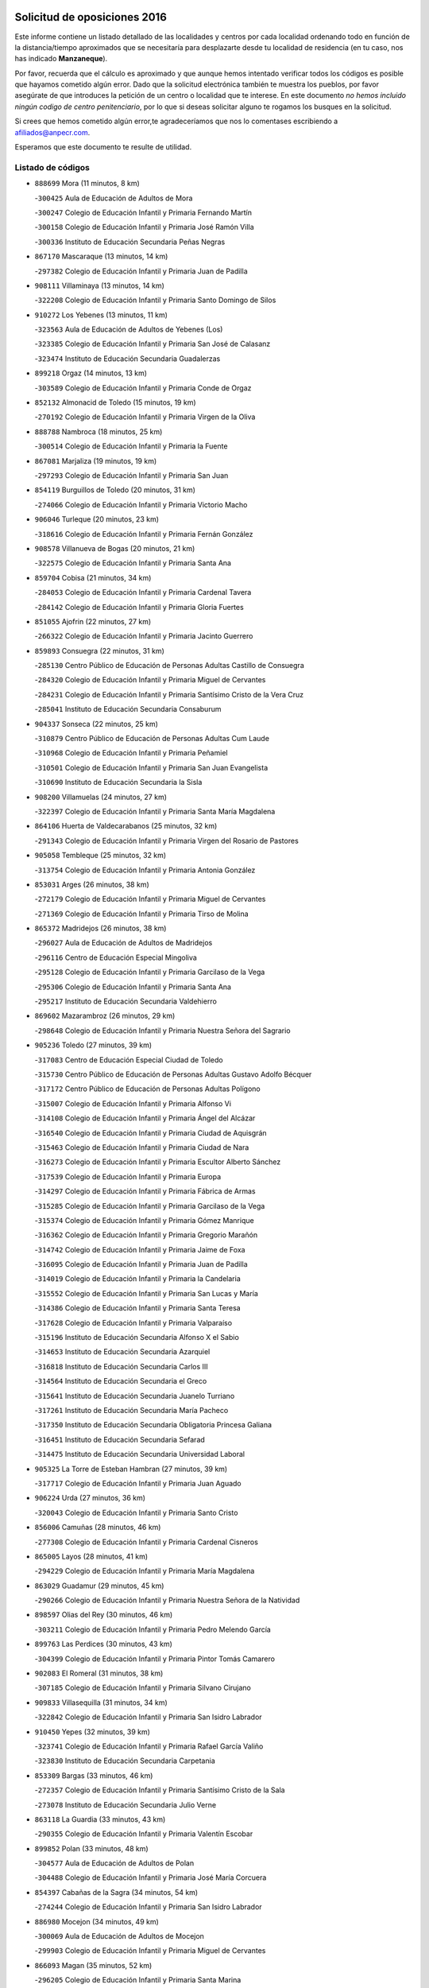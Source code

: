 

.. image:: logo.png
   :align: center

Solicitud de oposiciones 2016
======================================================

  
  
Este informe contiene un listado detallado de las localidades y centros por cada
localidad ordenando todo en función de la distancia/tiempo aproximados que se
necesitaría para desplazarte desde tu localidad de residencia (en tu caso,
nos has indicado **Manzaneque**).

Por favor, recuerda que el cálculo es aproximado y que aunque hemos
intentado verificar todos los códigos es posible que hayamos cometido algún
error. Dado que la solicitud electrónica también te muestra los pueblos, por
favor asegúrate de que introduces la petición de un centro o localidad que
te interese. En este documento
*no hemos incluido ningún codigo de centro penitenciario*, por lo que si deseas
solicitar alguno te rogamos los busques en la solicitud.

Si crees que hemos cometido algún error,te agradeceríamos que nos lo comentases
escribiendo a afiliados@anpecr.com.

Esperamos que este documento te resulte de utilidad.



Listado de códigos
-------------------


- ``888699`` Mora  (11 minutos, 8 km)

  -``300425`` Aula de Educación de Adultos de Mora
    

  -``300247`` Colegio de Educación Infantil y Primaria Fernando Martín
    

  -``300158`` Colegio de Educación Infantil y Primaria José Ramón Villa
    

  -``300336`` Instituto de Educación Secundaria Peñas Negras
    

- ``867170`` Mascaraque  (13 minutos, 14 km)

  -``297382`` Colegio de Educación Infantil y Primaria Juan de Padilla
    

- ``908111`` Villaminaya  (13 minutos, 14 km)

  -``322208`` Colegio de Educación Infantil y Primaria Santo Domingo de Silos
    

- ``910272`` Los Yebenes  (13 minutos, 11 km)

  -``323563`` Aula de Educación de Adultos de Yebenes (Los)
    

  -``323385`` Colegio de Educación Infantil y Primaria San José de Calasanz
    

  -``323474`` Instituto de Educación Secundaria Guadalerzas
    

- ``899218`` Orgaz  (14 minutos, 13 km)

  -``303589`` Colegio de Educación Infantil y Primaria Conde de Orgaz
    

- ``852132`` Almonacid de Toledo  (15 minutos, 19 km)

  -``270192`` Colegio de Educación Infantil y Primaria Virgen de la Oliva
    

- ``888788`` Nambroca  (18 minutos, 25 km)

  -``300514`` Colegio de Educación Infantil y Primaria la Fuente
    

- ``867081`` Marjaliza  (19 minutos, 19 km)

  -``297293`` Colegio de Educación Infantil y Primaria San Juan
    

- ``854119`` Burguillos de Toledo  (20 minutos, 31 km)

  -``274066`` Colegio de Educación Infantil y Primaria Victorio Macho
    

- ``906046`` Turleque  (20 minutos, 23 km)

  -``318616`` Colegio de Educación Infantil y Primaria Fernán González
    

- ``908578`` Villanueva de Bogas  (20 minutos, 21 km)

  -``322575`` Colegio de Educación Infantil y Primaria Santa Ana
    

- ``859704`` Cobisa  (21 minutos, 34 km)

  -``284053`` Colegio de Educación Infantil y Primaria Cardenal Tavera
    

  -``284142`` Colegio de Educación Infantil y Primaria Gloria Fuertes
    

- ``851055`` Ajofrin  (22 minutos, 27 km)

  -``266322`` Colegio de Educación Infantil y Primaria Jacinto Guerrero
    

- ``859893`` Consuegra  (22 minutos, 31 km)

  -``285130`` Centro Público de Educación de Personas Adultas Castillo de Consuegra
    

  -``284320`` Colegio de Educación Infantil y Primaria Miguel de Cervantes
    

  -``284231`` Colegio de Educación Infantil y Primaria Santísimo Cristo de la Vera Cruz
    

  -``285041`` Instituto de Educación Secundaria Consaburum
    

- ``904337`` Sonseca  (22 minutos, 25 km)

  -``310879`` Centro Público de Educación de Personas Adultas Cum Laude
    

  -``310968`` Colegio de Educación Infantil y Primaria Peñamiel
    

  -``310501`` Colegio de Educación Infantil y Primaria San Juan Evangelista
    

  -``310690`` Instituto de Educación Secundaria la Sisla
    

- ``908200`` Villamuelas  (24 minutos, 27 km)

  -``322397`` Colegio de Educación Infantil y Primaria Santa María Magdalena
    

- ``864106`` Huerta de Valdecarabanos  (25 minutos, 32 km)

  -``291343`` Colegio de Educación Infantil y Primaria Virgen del Rosario de Pastores
    

- ``905058`` Tembleque  (25 minutos, 32 km)

  -``313754`` Colegio de Educación Infantil y Primaria Antonia González
    

- ``853031`` Arges  (26 minutos, 38 km)

  -``272179`` Colegio de Educación Infantil y Primaria Miguel de Cervantes
    

  -``271369`` Colegio de Educación Infantil y Primaria Tirso de Molina
    

- ``865372`` Madridejos  (26 minutos, 38 km)

  -``296027`` Aula de Educación de Adultos de Madridejos
    

  -``296116`` Centro de Educación Especial Mingoliva
    

  -``295128`` Colegio de Educación Infantil y Primaria Garcilaso de la Vega
    

  -``295306`` Colegio de Educación Infantil y Primaria Santa Ana
    

  -``295217`` Instituto de Educación Secundaria Valdehierro
    

- ``869602`` Mazarambroz  (26 minutos, 29 km)

  -``298648`` Colegio de Educación Infantil y Primaria Nuestra Señora del Sagrario
    

- ``905236`` Toledo  (27 minutos, 39 km)

  -``317083`` Centro de Educación Especial Ciudad de Toledo
    

  -``315730`` Centro Público de Educación de Personas Adultas Gustavo Adolfo Bécquer
    

  -``317172`` Centro Público de Educación de Personas Adultas Polígono
    

  -``315007`` Colegio de Educación Infantil y Primaria Alfonso Vi
    

  -``314108`` Colegio de Educación Infantil y Primaria Ángel del Alcázar
    

  -``316540`` Colegio de Educación Infantil y Primaria Ciudad de Aquisgrán
    

  -``315463`` Colegio de Educación Infantil y Primaria Ciudad de Nara
    

  -``316273`` Colegio de Educación Infantil y Primaria Escultor Alberto Sánchez
    

  -``317539`` Colegio de Educación Infantil y Primaria Europa
    

  -``314297`` Colegio de Educación Infantil y Primaria Fábrica de Armas
    

  -``315285`` Colegio de Educación Infantil y Primaria Garcilaso de la Vega
    

  -``315374`` Colegio de Educación Infantil y Primaria Gómez Manrique
    

  -``316362`` Colegio de Educación Infantil y Primaria Gregorio Marañón
    

  -``314742`` Colegio de Educación Infantil y Primaria Jaime de Foxa
    

  -``316095`` Colegio de Educación Infantil y Primaria Juan de Padilla
    

  -``314019`` Colegio de Educación Infantil y Primaria la Candelaria
    

  -``315552`` Colegio de Educación Infantil y Primaria San Lucas y María
    

  -``314386`` Colegio de Educación Infantil y Primaria Santa Teresa
    

  -``317628`` Colegio de Educación Infantil y Primaria Valparaíso
    

  -``315196`` Instituto de Educación Secundaria Alfonso X el Sabio
    

  -``314653`` Instituto de Educación Secundaria Azarquiel
    

  -``316818`` Instituto de Educación Secundaria Carlos III
    

  -``314564`` Instituto de Educación Secundaria el Greco
    

  -``315641`` Instituto de Educación Secundaria Juanelo Turriano
    

  -``317261`` Instituto de Educación Secundaria María Pacheco
    

  -``317350`` Instituto de Educación Secundaria Obligatoria Princesa Galiana
    

  -``316451`` Instituto de Educación Secundaria Sefarad
    

  -``314475`` Instituto de Educación Secundaria Universidad Laboral
    

- ``905325`` La Torre de Esteban Hambran  (27 minutos, 39 km)

  -``317717`` Colegio de Educación Infantil y Primaria Juan Aguado
    

- ``906224`` Urda  (27 minutos, 36 km)

  -``320043`` Colegio de Educación Infantil y Primaria Santo Cristo
    

- ``856006`` Camuñas  (28 minutos, 46 km)

  -``277308`` Colegio de Educación Infantil y Primaria Cardenal Cisneros
    

- ``865005`` Layos  (28 minutos, 41 km)

  -``294229`` Colegio de Educación Infantil y Primaria María Magdalena
    

- ``863029`` Guadamur  (29 minutos, 45 km)

  -``290266`` Colegio de Educación Infantil y Primaria Nuestra Señora de la Natividad
    

- ``898597`` Olias del Rey  (30 minutos, 46 km)

  -``303211`` Colegio de Educación Infantil y Primaria Pedro Melendo García
    

- ``899763`` Las Perdices  (30 minutos, 43 km)

  -``304399`` Colegio de Educación Infantil y Primaria Pintor Tomás Camarero
    

- ``902083`` El Romeral  (31 minutos, 38 km)

  -``307185`` Colegio de Educación Infantil y Primaria Silvano Cirujano
    

- ``909833`` Villasequilla  (31 minutos, 34 km)

  -``322842`` Colegio de Educación Infantil y Primaria San Isidro Labrador
    

- ``910450`` Yepes  (32 minutos, 39 km)

  -``323741`` Colegio de Educación Infantil y Primaria Rafael García Valiño
    

  -``323830`` Instituto de Educación Secundaria Carpetania
    

- ``853309`` Bargas  (33 minutos, 46 km)

  -``272357`` Colegio de Educación Infantil y Primaria Santísimo Cristo de la Sala
    

  -``273078`` Instituto de Educación Secundaria Julio Verne
    

- ``863118`` La Guardia  (33 minutos, 43 km)

  -``290355`` Colegio de Educación Infantil y Primaria Valentín Escobar
    

- ``899852`` Polan  (33 minutos, 48 km)

  -``304577`` Aula de Educación de Adultos de Polan
    

  -``304488`` Colegio de Educación Infantil y Primaria José María Corcuera
    

- ``854397`` Cabañas de la Sagra  (34 minutos, 54 km)

  -``274244`` Colegio de Educación Infantil y Primaria San Isidro Labrador
    

- ``886980`` Mocejon  (34 minutos, 49 km)

  -``300069`` Aula de Educación de Adultos de Mocejon
    

  -``299903`` Colegio de Educación Infantil y Primaria Miguel de Cervantes
    

- ``866093`` Magan  (35 minutos, 52 km)

  -``296205`` Colegio de Educación Infantil y Primaria Santa Marina
    

- ``907301`` Villafranca de los Caballeros  (35 minutos, 58 km)

  -``321587`` Colegio de Educación Infantil y Primaria Miguel de Cervantes
    

  -``321676`` Instituto de Educación Secundaria Obligatoria la Falcata
    

- ``909744`` Villaseca de la Sagra  (35 minutos, 53 km)

  -``322753`` Colegio de Educación Infantil y Primaria Virgen de las Angustias
    

- ``820184`` Fuente el Fresno  (36 minutos, 52 km)

  -``154818`` Colegio de Educación Infantil y Primaria Miguel Delibes
    

- ``820362`` Herencia  (36 minutos, 58 km)

  -``155350`` Aula de Educación de Adultos de Herencia
    

  -``155172`` Colegio de Educación Infantil y Primaria Carrasco Alcalde
    

  -``155261`` Instituto de Educación Secundaria Hermógenes Rodríguez
    

- ``860054`` Cuerva  (36 minutos, 45 km)

  -``286218`` Colegio de Educación Infantil y Primaria Soledad Alonso Dorado
    

- ``911171`` Yunclillos  (36 minutos, 56 km)

  -``324195`` Colegio de Educación Infantil y Primaria Nuestra Señora de la Salud
    

- ``851233`` Albarreal de Tajo  (37 minutos, 58 km)

  -``267132`` Colegio de Educación Infantil y Primaria Benjamín Escalonilla
    

- ``865194`` Lillo  (37 minutos, 49 km)

  -``294318`` Colegio de Educación Infantil y Primaria Marcelino Murillo
    

- ``900552`` Pulgar  (37 minutos, 43 km)

  -``305743`` Colegio de Educación Infantil y Primaria Nuestra Señora de la Blanca
    

- ``855474`` Camarenilla  (38 minutos, 58 km)

  -``277030`` Colegio de Educación Infantil y Primaria Nuestra Señora del Rosario
    

- ``911082`` Yuncler  (38 minutos, 61 km)

  -``324006`` Colegio de Educación Infantil y Primaria Remigio Laín
    

- ``830260`` Villarta de San Juan  (39 minutos, 64 km)

  -``199828`` Colegio de Educación Infantil y Primaria Nuestra Señora de la Paz
    

- ``860232`` Dosbarrios  (39 minutos, 47 km)

  -``287028`` Colegio de Educación Infantil y Primaria San Isidro Labrador
    

- ``889954`` Noez  (39 minutos, 55 km)

  -``301780`` Colegio de Educación Infantil y Primaria Santísimo Cristo de la Salud
    

- ``901540`` Rielves  (39 minutos, 60 km)

  -``307096`` Colegio de Educación Infantil y Primaria Maximina Felisa Gómez Aguero
    

- ``907490`` Villaluenga de la Sagra  (39 minutos, 60 km)

  -``321765`` Colegio de Educación Infantil y Primaria Juan Palarea
    

  -``321854`` Instituto de Educación Secundaria Castillo del Águila
    

- ``858805`` Ciruelos  (40 minutos, 54 km)

  -``283243`` Colegio de Educación Infantil y Primaria Santísimo Cristo de la Misericordia
    

- ``864017`` Huecas  (40 minutos, 61 km)

  -``291254`` Colegio de Educación Infantil y Primaria Gregorio Marañón
    

- ``908022`` Villamiel de Toledo  (40 minutos, 56 km)

  -``322119`` Colegio de Educación Infantil y Primaria Nuestra Señora de la Redonda
    

- ``813439`` Alcazar de San Juan  (41 minutos, 70 km)

  -``137808`` Centro Público de Educación de Personas Adultas Enrique Tierno Galván
    

  -``137719`` Colegio de Educación Infantil y Primaria Alces
    

  -``137085`` Colegio de Educación Infantil y Primaria el Santo
    

  -``140223`` Colegio de Educación Infantil y Primaria Gloria Fuertes
    

  -``140401`` Colegio de Educación Infantil y Primaria Jardín de Arena
    

  -``137263`` Colegio de Educación Infantil y Primaria Jesús Ruiz de la Fuente
    

  -``137174`` Colegio de Educación Infantil y Primaria Juan de Austria
    

  -``139973`` Colegio de Educación Infantil y Primaria Pablo Ruiz Picasso
    

  -``137352`` Colegio de Educación Infantil y Primaria Santa Clara
    

  -``137530`` Instituto de Educación Secundaria Juan Bosco
    

  -``140045`` Instituto de Educación Secundaria María Zambrano
    

  -``137441`` Instituto de Educación Secundaria Miguel de Cervantes Saavedra
    

- ``815326`` Arenas de San Juan  (41 minutos, 67 km)

  -``143387`` Colegio Rural Agrupado de Arenas de San Juan
    

- ``853120`` Barcience  (41 minutos, 63 km)

  -``272268`` Colegio de Educación Infantil y Primaria Santa María la Blanca
    

- ``859615`` Cobeja  (41 minutos, 66 km)

  -``283332`` Colegio de Educación Infantil y Primaria San Juan Bautista
    

- ``862030`` Galvez  (41 minutos, 61 km)

  -``289827`` Colegio de Educación Infantil y Primaria San Juan de la Cruz
    

  -``289916`` Instituto de Educación Secundaria Montes de Toledo
    

- ``865283`` Lominchar  (41 minutos, 66 km)

  -``295039`` Colegio de Educación Infantil y Primaria Ramón y Cajal
    

- ``898319`` Numancia de la Sagra  (41 minutos, 67 km)

  -``302223`` Colegio de Educación Infantil y Primaria Santísimo Cristo de la Misericordia
    

  -``302312`` Instituto de Educación Secundaria Profesor Emilio Lledó
    

- ``901451`` Recas  (41 minutos, 60 km)

  -``306731`` Colegio de Educación Infantil y Primaria Cesar Cabañas Caballero
    

  -``306820`` Instituto de Educación Secundaria Arcipreste de Canales
    

- ``907212`` Villacañas  (41 minutos, 50 km)

  -``321498`` Aula de Educación de Adultos de Villacañas
    

  -``321031`` Colegio de Educación Infantil y Primaria Santa Bárbara
    

  -``321309`` Instituto de Educación Secundaria Enrique de Arfe
    

  -``321120`` Instituto de Educación Secundaria Garcilaso de la Vega
    

- ``911260`` Yuncos  (41 minutos, 65 km)

  -``324462`` Colegio de Educación Infantil y Primaria Guillermo Plaza
    

  -``324284`` Colegio de Educación Infantil y Primaria Nuestra Señora del Consuelo
    

  -``324551`` Colegio de Educación Infantil y Primaria Villa de Yuncos
    

  -``324373`` Instituto de Educación Secundaria la Cañuela
    

- ``852599`` Arcicollar  (42 minutos, 64 km)

  -``271180`` Colegio de Educación Infantil y Primaria San Blas
    

- ``898408`` Ocaña  (42 minutos, 51 km)

  -``302868`` Centro Público de Educación de Personas Adultas Gutierre de Cárdenas
    

  -``303122`` Colegio de Educación Infantil y Primaria Pastor Poeta
    

  -``302401`` Colegio de Educación Infantil y Primaria San José de Calasanz
    

  -``302590`` Instituto de Educación Secundaria Alonso de Ercilla
    

  -``302779`` Instituto de Educación Secundaria Miguel Hernández
    

- ``852310`` Añover de Tajo  (43 minutos, 49 km)

  -``270370`` Colegio de Educación Infantil y Primaria Conde de Mayalde
    

  -``271091`` Instituto de Educación Secundaria San Blas
    

- ``854208`` Burujon  (43 minutos, 66 km)

  -``274155`` Colegio de Educación Infantil y Primaria Juan XXIII
    

- ``905414`` Torrijos  (43 minutos, 67 km)

  -``318349`` Centro Público de Educación de Personas Adultas Teresa Enríquez
    

  -``318438`` Colegio de Educación Infantil y Primaria Lazarillo de Tormes
    

  -``317806`` Colegio de Educación Infantil y Primaria Villa de Torrijos
    

  -``318071`` Instituto de Educación Secundaria Alonso de Covarrubias
    

  -``318160`` Instituto de Educación Secundaria Juan de Padilla
    

- ``905503`` Totanes  (43 minutos, 51 km)

  -``318527`` Colegio de Educación Infantil y Primaria Inmaculada Concepción
    

- ``906591`` Las Ventas con Peña Aguilera  (43 minutos, 52 km)

  -``320688`` Colegio de Educación Infantil y Primaria Nuestra Señora del Águila
    

- ``821350`` Malagon  (44 minutos, 62 km)

  -``156616`` Aula de Educación de Adultos de Malagon
    

  -``156349`` Colegio de Educación Infantil y Primaria Cañada Real
    

  -``156438`` Colegio de Educación Infantil y Primaria Santa Teresa
    

  -``156527`` Instituto de Educación Secundaria Estados del Duque
    

- ``879789`` Menasalbas  (44 minutos, 53 km)

  -``299458`` Colegio de Educación Infantil y Primaria Nuestra Señora de Fátima
    

- ``821172`` Llanos del Caudillo  (45 minutos, 80 km)

  -``156071`` Colegio de Educación Infantil y Primaria el Oasis
    

- ``861220`` Fuensalida  (45 minutos, 66 km)

  -``289649`` Aula de Educación de Adultos de Fuensalida
    

  -``289738`` Colegio de Educación Infantil y Primaria Condes de Fuensalida
    

  -``288839`` Colegio de Educación Infantil y Primaria Tomás Romojaro
    

  -``289460`` Instituto de Educación Secundaria Aldebarán
    

- ``862308`` Gerindote  (45 minutos, 69 km)

  -``290177`` Colegio de Educación Infantil y Primaria San José
    

- ``864295`` Illescas  (45 minutos, 73 km)

  -``292331`` Centro Público de Educación de Personas Adultas Pedro Gumiel
    

  -``293230`` Colegio de Educación Infantil y Primaria Clara Campoamor
    

  -``293141`` Colegio de Educación Infantil y Primaria Ilarcuris
    

  -``292242`` Colegio de Educación Infantil y Primaria la Constitución
    

  -``292064`` Colegio de Educación Infantil y Primaria Martín Chico
    

  -``293052`` Instituto de Educación Secundaria Condestable Álvaro de Luna
    

  -``292153`` Instituto de Educación Secundaria Juan de Padilla
    

- ``903438`` Santo Domingo-Caudilla  (45 minutos, 72 km)

  -``308262`` Colegio de Educación Infantil y Primaria Santa Ana
    

- ``903527`` El Señorio de Illescas  (45 minutos, 73 km)

  -``308351`` Colegio de Educación Infantil y Primaria el Greco
    

- ``910361`` Yeles  (45 minutos, 74 km)

  -``323652`` Colegio de Educación Infantil y Primaria San Antonio
    

- ``855385`` Camarena  (46 minutos, 67 km)

  -``276131`` Colegio de Educación Infantil y Primaria Alonso Rodríguez
    

  -``276042`` Colegio de Educación Infantil y Primaria María del Mar
    

  -``276220`` Instituto de Educación Secundaria Blas de Prado
    

- ``859982`` Corral de Almaguer  (46 minutos, 62 km)

  -``285319`` Colegio de Educación Infantil y Primaria Nuestra Señora de la Muela
    

  -``286129`` Instituto de Educación Secundaria la Besana
    

- ``899129`` Ontigola  (46 minutos, 54 km)

  -``303300`` Colegio de Educación Infantil y Primaria Virgen del Rosario
    

- ``899585`` Pantoja  (46 minutos, 72 km)

  -``304021`` Colegio de Educación Infantil y Primaria Marqueses de Manzanedo
    

- ``907123`` La Villa de Don Fadrique  (46 minutos, 61 km)

  -``320866`` Colegio de Educación Infantil y Primaria Ramón y Cajal
    

  -``320955`` Instituto de Educación Secundaria Obligatoria Leonor de Guzmán
    

- ``817035`` Campo de Criptana  (47 minutos, 79 km)

  -``146807`` Aula de Educación de Adultos de Campo de Criptana
    

  -``146629`` Colegio de Educación Infantil y Primaria Domingo Miras
    

  -``146351`` Colegio de Educación Infantil y Primaria Sagrado Corazón
    

  -``146262`` Colegio de Educación Infantil y Primaria Virgen de Criptana
    

  -``146173`` Colegio de Educación Infantil y Primaria Virgen de la Paz
    

  -``146440`` Instituto de Educación Secundaria Isabel Perillán y Quirós
    

- ``851411`` Alcabon  (47 minutos, 74 km)

  -``267310`` Colegio de Educación Infantil y Primaria Nuestra Señora de la Aurora
    

- ``857450`` Cedillo del Condado  (47 minutos, 71 km)

  -``282344`` Colegio de Educación Infantil y Primaria Nuestra Señora de la Natividad
    

- ``889865`` Noblejas  (47 minutos, 57 km)

  -``301691`` Aula de Educación de Adultos de Noblejas
    

  -``301502`` Colegio de Educación Infantil y Primaria Santísimo Cristo de las Injurias
    

- ``898130`` Noves  (47 minutos, 72 km)

  -``302134`` Colegio de Educación Infantil y Primaria Nuestra Señora de la Monjia
    

- ``858716`` Chozas de Canales  (48 minutos, 72 km)

  -``283154`` Colegio de Educación Infantil y Primaria Santa María Magdalena
    

- ``861042`` Escalonilla  (48 minutos, 74 km)

  -``287395`` Colegio de Educación Infantil y Primaria Sagrados Corazones
    

- ``899496`` Palomeque  (48 minutos, 72 km)

  -``303856`` Colegio de Educación Infantil y Primaria San Juan Bautista
    

- ``818023`` Cinco Casas  (49 minutos, 82 km)

  -``147617`` Colegio Rural Agrupado Alciares
    

- ``830171`` Villarrubia de los Ojos  (49 minutos, 68 km)

  -``199739`` Aula de Educación de Adultos de Villarrubia de los Ojos
    

  -``198740`` Colegio de Educación Infantil y Primaria Rufino Blanco
    

  -``199461`` Colegio de Educación Infantil y Primaria Virgen de la Sierra
    

  -``199550`` Instituto de Educación Secundaria Guadiana
    

- ``900285`` La Puebla de Montalban  (49 minutos, 69 km)

  -``305476`` Aula de Educación de Adultos de Puebla de Montalban (La)
    

  -``305298`` Colegio de Educación Infantil y Primaria Fernando de Rojas
    

  -``305387`` Instituto de Educación Secundaria Juan de Lucena
    

- ``901095`` Quero  (49 minutos, 73 km)

  -``305832`` Colegio de Educación Infantil y Primaria Santiago Cabañas
    

- ``856373`` Carranque  (50 minutos, 84 km)

  -``280279`` Colegio de Educación Infantil y Primaria Guadarrama
    

  -``281089`` Colegio de Educación Infantil y Primaria Villa de Materno
    

  -``280368`` Instituto de Educación Secundaria Libertad
    

- ``861131`` Esquivias  (50 minutos, 78 km)

  -``288650`` Colegio de Educación Infantil y Primaria Catalina de Palacios
    

  -``288472`` Colegio de Educación Infantil y Primaria Miguel de Cervantes
    

  -``288561`` Instituto de Educación Secundaria Alonso Quijada
    

- ``866360`` Maqueda  (50 minutos, 78 km)

  -``297104`` Colegio de Educación Infantil y Primaria Don Álvaro de Luna
    

- ``909655`` Villarrubia de Santiago  (50 minutos, 62 km)

  -``322664`` Colegio de Educación Infantil y Primaria Nuestra Señora del Castellar
    

- ``910094`` Villatobas  (50 minutos, 72 km)

  -``323018`` Colegio de Educación Infantil y Primaria Sagrado Corazón de Jesús
    

- ``851144`` Alameda de la Sagra  (51 minutos, 54 km)

  -``267043`` Colegio de Educación Infantil y Primaria Nuestra Señora de la Asunción
    

- ``856284`` El Carpio de Tajo  (51 minutos, 76 km)

  -``280090`` Colegio de Educación Infantil y Primaria Nuestra Señora de Ronda
    

- ``900007`` Portillo de Toledo  (51 minutos, 68 km)

  -``304666`` Colegio de Educación Infantil y Primaria Conde de Ruiseñada
    

- ``906135`` Ugena  (51 minutos, 77 km)

  -``318705`` Colegio de Educación Infantil y Primaria Miguel de Cervantes
    

  -``318894`` Colegio de Educación Infantil y Primaria Tres Torres
    

- ``910183`` El Viso de San Juan  (51 minutos, 74 km)

  -``323107`` Colegio de Educación Infantil y Primaria Fernando de Alarcón
    

  -``323296`` Colegio de Educación Infantil y Primaria Miguel Delibes
    

- ``901273`` Quismondo  (52 minutos, 85 km)

  -``306553`` Colegio de Educación Infantil y Primaria Pedro Zamorano
    

- ``902172`` San Martin de Montalban  (52 minutos, 75 km)

  -``307274`` Colegio de Educación Infantil y Primaria Santísimo Cristo de la Luz
    

- ``903349`` Santa Olalla  (52 minutos, 83 km)

  -``308173`` Colegio de Educación Infantil y Primaria Nuestra Señora de la Piedad
    

- ``904248`` Seseña Nuevo  (52 minutos, 68 km)

  -``310323`` Centro Público de Educación de Personas Adultas de Seseña Nuevo
    

  -``310412`` Colegio de Educación Infantil y Primaria el Quiñón
    

  -``310145`` Colegio de Educación Infantil y Primaria Fernando de Rojas
    

  -``310234`` Colegio de Educación Infantil y Primaria Gloria Fuertes
    

- ``853587`` Borox  (53 minutos, 83 km)

  -``273345`` Colegio de Educación Infantil y Primaria Nuestra Señora de la Salud
    

- ``856195`` Carmena  (53 minutos, 79 km)

  -``279929`` Colegio de Educación Infantil y Primaria Cristo de la Cueva
    

- ``900196`` La Puebla de Almoradiel  (53 minutos, 70 km)

  -``305109`` Aula de Educación de Adultos de Puebla de Almoradiel (La)
    

  -``304755`` Colegio de Educación Infantil y Primaria Ramón y Cajal
    

  -``304844`` Instituto de Educación Secundaria Aldonza Lorenzo
    

- ``903160`` Santa Cruz del Retamar  (53 minutos, 81 km)

  -``308084`` Colegio de Educación Infantil y Primaria Nuestra Señora de la Paz
    

- ``907034`` Las Ventas de Retamosa  (53 minutos, 75 km)

  -``320777`` Colegio de Educación Infantil y Primaria Santiago Paniego
    

- ``821539`` Manzanares  (54 minutos, 92 km)

  -``157426`` Centro Público de Educación de Personas Adultas San Blas
    

  -``156894`` Colegio de Educación Infantil y Primaria Altagracia
    

  -``156705`` Colegio de Educación Infantil y Primaria Divina Pastora
    

  -``157515`` Colegio de Educación Infantil y Primaria Enrique Tierno Galván
    

  -``157337`` Colegio de Educación Infantil y Primaria la Candelaria
    

  -``157248`` Instituto de Educación Secundaria Azuer
    

  -``157159`` Instituto de Educación Secundaria Pedro Álvarez Sotomayor
    

- ``857094`` Casarrubios del Monte  (54 minutos, 84 km)

  -``281356`` Colegio de Educación Infantil y Primaria San Juan de Dios
    

- ``825046`` Retuerta del Bullaque  (55 minutos, 64 km)

  -``177133`` Colegio Rural Agrupado Montes de Toledo
    

- ``902350`` San Pablo de los Montes  (55 minutos, 64 km)

  -``307452`` Colegio de Educación Infantil y Primaria Nuestra Señora de Gracia
    

- ``904159`` Seseña  (55 minutos, 70 km)

  -``308440`` Colegio de Educación Infantil y Primaria Gabriel Uriarte
    

  -``310056`` Colegio de Educación Infantil y Primaria Juan Carlos I
    

  -``308807`` Colegio de Educación Infantil y Primaria Sisius
    

  -``308718`` Instituto de Educación Secundaria las Salinas
    

  -``308629`` Instituto de Educación Secundaria Margarita Salas
    

- ``854486`` Cabezamesada  (56 minutos, 71 km)

  -``274333`` Colegio de Educación Infantil y Primaria Alonso de Cárdenas
    

- ``856551`` El Casar de Escalona  (56 minutos, 93 km)

  -``281267`` Colegio de Educación Infantil y Primaria Nuestra Señora de Hortum Sancho
    

- ``863396`` Hormigos  (57 minutos, 89 km)

  -``291165`` Colegio de Educación Infantil y Primaria Virgen de la Higuera
    

- ``866182`` Malpica de Tajo  (57 minutos, 86 km)

  -``296394`` Colegio de Educación Infantil y Primaria Fulgencio Sánchez Cabezudo
    

- ``867359`` La Mata  (57 minutos, 83 km)

  -``298559`` Colegio de Educación Infantil y Primaria Severo Ochoa
    

- ``888966`` Navahermosa  (57 minutos, 81 km)

  -``300970`` Centro Público de Educación de Personas Adultas la Raña
    

  -``300792`` Colegio de Educación Infantil y Primaria San Miguel Arcángel
    

  -``300881`` Instituto de Educación Secundaria Obligatoria Manuel de Guzmán
    

- ``815415`` Argamasilla de Alba  (58 minutos, 95 km)

  -``143743`` Aula de Educación de Adultos de Argamasilla de Alba
    

  -``143654`` Colegio de Educación Infantil y Primaria Azorín
    

  -``143476`` Colegio de Educación Infantil y Primaria Divino Maestro
    

  -``143565`` Colegio de Educación Infantil y Primaria Nuestra Señora de Peñarroya
    

  -``143832`` Instituto de Educación Secundaria Vicente Cano
    

- ``818201`` Consolacion  (58 minutos, 104 km)

  -``153007`` Colegio de Educación Infantil y Primaria Virgen de Consolación
    

- ``826490`` Tomelloso  (58 minutos, 98 km)

  -``188753`` Centro de Educación Especial Ponce de León
    

  -``189652`` Centro Público de Educación de Personas Adultas Simienza
    

  -``189563`` Colegio de Educación Infantil y Primaria Almirante Topete
    

  -``186221`` Colegio de Educación Infantil y Primaria Carmelo Cortés
    

  -``186310`` Colegio de Educación Infantil y Primaria Doña Crisanta
    

  -``188575`` Colegio de Educación Infantil y Primaria Embajadores
    

  -``190369`` Colegio de Educación Infantil y Primaria Felix Grande
    

  -``187031`` Colegio de Educación Infantil y Primaria José Antonio
    

  -``186132`` Colegio de Educación Infantil y Primaria José María del Moral
    

  -``186043`` Colegio de Educación Infantil y Primaria Miguel de Cervantes
    

  -``188842`` Colegio de Educación Infantil y Primaria San Antonio
    

  -``188664`` Colegio de Educación Infantil y Primaria San Isidro
    

  -``188486`` Colegio de Educación Infantil y Primaria San José de Calasanz
    

  -``190091`` Colegio de Educación Infantil y Primaria Virgen de las Viñas
    

  -``189830`` Instituto de Educación Secundaria Airén
    

  -``190180`` Instituto de Educación Secundaria Alto Guadiana
    

  -``187120`` Instituto de Educación Secundaria Eladio Cabañero
    

  -``187309`` Instituto de Educación Secundaria Francisco García Pavón
    

- ``860143`` Domingo Perez  (58 minutos, 94 km)

  -``286307`` Colegio Rural Agrupado Campos de Castilla
    

- ``879967`` Miguel Esteban  (58 minutos, 88 km)

  -``299725`` Colegio de Educación Infantil y Primaria Cervantes
    

  -``299814`` Instituto de Educación Secundaria Obligatoria Juan Patiño Torres
    

- ``903071`` Santa Cruz de la Zarza  (58 minutos, 79 km)

  -``307630`` Colegio de Educación Infantil y Primaria Eduardo Palomo Rodríguez
    

  -``307819`` Instituto de Educación Secundaria Obligatoria Velsinia
    

- ``906313`` Valmojado  (58 minutos, 87 km)

  -``320310`` Aula de Educación de Adultos de Valmojado
    

  -``320132`` Colegio de Educación Infantil y Primaria Santo Domingo de Guzmán
    

  -``320221`` Instituto de Educación Secundaria Cañada Real
    

- ``855107`` Calypo Fado  (59 minutos, 95 km)

  -``275232`` Colegio de Educación Infantil y Primaria Calypo
    

- ``817124`` Carrion de Calatrava  (1h, 82 km)

  -``147072`` Colegio de Educación Infantil y Primaria Nuestra Señora de la Encarnación
    

- ``822071`` Membrilla  (1h, 100 km)

  -``157882`` Aula de Educación de Adultos de Membrilla
    

  -``157793`` Colegio de Educación Infantil y Primaria San José de Calasanz
    

  -``157604`` Colegio de Educación Infantil y Primaria Virgen del Espino
    

  -``159958`` Instituto de Educación Secundaria Marmaria
    

- ``822527`` Pedro Muñoz  (1h, 94 km)

  -``164082`` Aula de Educación de Adultos de Pedro Muñoz
    

  -``164171`` Colegio de Educación Infantil y Primaria Hospitalillo
    

  -``163272`` Colegio de Educación Infantil y Primaria Maestro Juan de Ávila
    

  -``163094`` Colegio de Educación Infantil y Primaria María Luisa Cañas
    

  -``163183`` Colegio de Educación Infantil y Primaria Nuestra Señora de los Ángeles
    

  -``163361`` Instituto de Educación Secundaria Isabel Martínez Buendía
    

- ``856462`` Carriches  (1h, 86 km)

  -``281178`` Colegio de Educación Infantil y Primaria Doctor Cesar González Gómez
    

- ``860321`` Escalona  (1h, 91 km)

  -``287117`` Colegio de Educación Infantil y Primaria Inmaculada Concepción
    

  -``287206`` Instituto de Educación Secundaria Lazarillo de Tormes
    

- ``819745`` Daimiel  (1h 1min, 89 km)

  -``154273`` Centro Público de Educación de Personas Adultas Miguel de Cervantes
    

  -``154362`` Colegio de Educación Infantil y Primaria Albuera
    

  -``154184`` Colegio de Educación Infantil y Primaria Calatrava
    

  -``153552`` Colegio de Educación Infantil y Primaria Infante Don Felipe
    

  -``153641`` Colegio de Educación Infantil y Primaria la Espinosa
    

  -``153463`` Colegio de Educación Infantil y Primaria San Isidro
    

  -``154095`` Instituto de Educación Secundaria Juan D&#39;Opazo
    

  -``153730`` Instituto de Educación Secundaria Ojos del Guadiana
    

- ``857361`` Cebolla  (1h 1min, 91 km)

  -``282166`` Colegio de Educación Infantil y Primaria Nuestra Señora de la Antigua
    

  -``282255`` Instituto de Educación Secundaria Arenales del Tajo
    

- ``901184`` Quintanar de la Orden  (1h 1min, 78 km)

  -``306375`` Centro Público de Educación de Personas Adultas Luis Vives
    

  -``306464`` Colegio de Educación Infantil y Primaria Antonio Machado
    

  -``306008`` Colegio de Educación Infantil y Primaria Cristóbal Colón
    

  -``306286`` Instituto de Educación Secundaria Alonso Quijano
    

  -``306197`` Instituto de Educación Secundaria Infante Don Fadrique
    

- ``818112`` Ciudad Real  (1h 2min, 85 km)

  -``150677`` Centro de Educación Especial Puerta de Santa María
    

  -``151665`` Centro Público de Educación de Personas Adultas Antonio Gala
    

  -``147706`` Colegio de Educación Infantil y Primaria Alcalde José Cruz Prado
    

  -``152742`` Colegio de Educación Infantil y Primaria Alcalde José Maestro
    

  -``150032`` Colegio de Educación Infantil y Primaria Ángel Andrade
    

  -``151020`` Colegio de Educación Infantil y Primaria Carlos Eraña
    

  -``152019`` Colegio de Educación Infantil y Primaria Carlos Vázquez
    

  -``149960`` Colegio de Educación Infantil y Primaria Ciudad Jardín
    

  -``152386`` Colegio de Educación Infantil y Primaria Cristóbal Colón
    

  -``152831`` Colegio de Educación Infantil y Primaria Don Quijote
    

  -``150121`` Colegio de Educación Infantil y Primaria Dulcinea del Toboso
    

  -``152108`` Colegio de Educación Infantil y Primaria Ferroviario
    

  -``150499`` Colegio de Educación Infantil y Primaria Jorge Manrique
    

  -``150210`` Colegio de Educación Infantil y Primaria José María de la Fuente
    

  -``151487`` Colegio de Educación Infantil y Primaria Juan Alcaide
    

  -``152653`` Colegio de Educación Infantil y Primaria María de Pacheco
    

  -``151398`` Colegio de Educación Infantil y Primaria Miguel de Cervantes
    

  -``147895`` Colegio de Educación Infantil y Primaria Pérez Molina
    

  -``150588`` Colegio de Educación Infantil y Primaria Pío XII
    

  -``152564`` Colegio de Educación Infantil y Primaria Santo Tomás de Villanueva Nº 16
    

  -``152475`` Instituto de Educación Secundaria Atenea
    

  -``151576`` Instituto de Educación Secundaria Hernán Pérez del Pulgar
    

  -``150766`` Instituto de Educación Secundaria Maestre de Calatrava
    

  -``150855`` Instituto de Educación Secundaria Maestro Juan de Ávila
    

  -``150944`` Instituto de Educación Secundaria Santa María de Alarcos
    

  -``152297`` Instituto de Educación Secundaria Torreón del Alcázar
    

- ``818579`` Cortijos de Arriba  (1h 2min, 55 km)

  -``153285`` Colegio de Educación Infantil y Primaria Nuestra Señora de las Mercedes
    

- ``852221`` Almorox  (1h 2min, 98 km)

  -``270281`` Colegio de Educación Infantil y Primaria Silvano Cirujano
    

- ``857272`` Cazalegas  (1h 2min, 105 km)

  -``282077`` Colegio de Educación Infantil y Primaria Miguel de Cervantes
    

- ``858627`` Los Cerralbos  (1h 2min, 104 km)

  -``283065`` Colegio Rural Agrupado Entrerríos
    

- ``826212`` La Solana  (1h 3min, 105 km)

  -``184245`` Colegio de Educación Infantil y Primaria el Humilladero
    

  -``184067`` Colegio de Educación Infantil y Primaria el Santo
    

  -``185233`` Colegio de Educación Infantil y Primaria Federico Romero
    

  -``184334`` Colegio de Educación Infantil y Primaria Javier Paulino Pérez
    

  -``185055`` Colegio de Educación Infantil y Primaria la Moheda
    

  -``183346`` Colegio de Educación Infantil y Primaria Romero Peña
    

  -``183257`` Colegio de Educación Infantil y Primaria Sagrado Corazón
    

  -``185144`` Instituto de Educación Secundaria Clara Campoamor
    

  -``184156`` Instituto de Educación Secundaria Modesto Navarro
    

- ``827022`` El Torno  (1h 3min, 76 km)

  -``191179`` Colegio de Educación Infantil y Primaria Nuestra Señora de Guadalupe
    

- ``905147`` El Toboso  (1h 3min, 98 km)

  -``313843`` Colegio de Educación Infantil y Primaria Miguel de Cervantes
    

- ``908489`` Villanueva de Alcardete  (1h 3min, 81 km)

  -``322486`` Colegio de Educación Infantil y Primaria Nuestra Señora de la Piedad
    

- ``817302`` Las Casas  (1h 4min, 84 km)

  -``147250`` Colegio de Educación Infantil y Primaria Nuestra Señora del Rosario
    

- ``827111`` Torralba de Calatrava  (1h 4min, 83 km)

  -``191268`` Colegio de Educación Infantil y Primaria Cristo del Consuelo
    

- ``834134`` Horcajo de Santiago  (1h 4min, 80 km)

  -``221312`` Aula de Educación de Adultos de Horcajo de Santiago
    

  -``221223`` Colegio de Educación Infantil y Primaria José Montalvo
    

  -``221401`` Instituto de Educación Secundaria Orden de Santiago
    

- ``879878`` Mentrida  (1h 6min, 97 km)

  -``299547`` Colegio de Educación Infantil y Primaria Luis Solana
    

  -``299636`` Instituto de Educación Secundaria Antonio Jiménez-Landi
    

- ``825402`` San Carlos del Valle  (1h 7min, 116 km)

  -``180282`` Colegio de Educación Infantil y Primaria San Juan Bosco
    

- ``828655`` Valdepeñas  (1h 7min, 120 km)

  -``195131`` Centro de Educación Especial María Luisa Navarro Margati
    

  -``194232`` Centro Público de Educación de Personas Adultas Francisco de Quevedo
    

  -``192256`` Colegio de Educación Infantil y Primaria Jesús Baeza
    

  -``193066`` Colegio de Educación Infantil y Primaria Jesús Castillo
    

  -``192345`` Colegio de Educación Infantil y Primaria Lorenzo Medina
    

  -``193155`` Colegio de Educación Infantil y Primaria Lucero
    

  -``193244`` Colegio de Educación Infantil y Primaria Luis Palacios
    

  -``194143`` Colegio de Educación Infantil y Primaria Maestro Juan Alcaide
    

  -``193333`` Instituto de Educación Secundaria Bernardo de Balbuena
    

  -``194321`` Instituto de Educación Secundaria Francisco Nieva
    

  -``194054`` Instituto de Educación Secundaria Gregorio Prieto
    

- ``823426`` Porzuna  (1h 8min, 92 km)

  -``166336`` Aula de Educación de Adultos de Porzuna
    

  -``166247`` Colegio de Educación Infantil y Primaria Nuestra Señora del Rosario
    

  -``167057`` Instituto de Educación Secundaria Ribera del Bullaque
    

- ``835300`` Mota del Cuervo  (1h 8min, 106 km)

  -``223666`` Aula de Educación de Adultos de Mota del Cuervo
    

  -``223844`` Colegio de Educación Infantil y Primaria Santa Rita
    

  -``223577`` Colegio de Educación Infantil y Primaria Virgen de Manjavacas
    

  -``223755`` Instituto de Educación Secundaria Julián Zarco
    

- ``838731`` Tarancon  (1h 8min, 94 km)

  -``227173`` Centro Público de Educación de Personas Adultas Altomira
    

  -``227084`` Colegio de Educación Infantil y Primaria Duque de Riánsares
    

  -``227262`` Colegio de Educación Infantil y Primaria Gloria Fuertes
    

  -``227351`` Instituto de Educación Secundaria la Hontanilla
    

- ``816225`` Bolaños de Calatrava  (1h 9min, 110 km)

  -``145274`` Aula de Educación de Adultos de Bolaños de Calatrava
    

  -``144731`` Colegio de Educación Infantil y Primaria Arzobispo Calzado
    

  -``144642`` Colegio de Educación Infantil y Primaria Fernando III el Santo
    

  -``145185`` Colegio de Educación Infantil y Primaria Molino de Viento
    

  -``144820`` Colegio de Educación Infantil y Primaria Virgen del Monte
    

  -``145096`` Instituto de Educación Secundaria Berenguela de Castilla
    

- ``819834`` Fernan Caballero  (1h 9min, 92 km)

  -``154451`` Colegio de Educación Infantil y Primaria Manuel Sastre Velasco
    

- ``823159`` Picon  (1h 9min, 92 km)

  -``164260`` Colegio de Educación Infantil y Primaria José María del Moral
    

- ``898041`` Nombela  (1h 9min, 100 km)

  -``302045`` Colegio de Educación Infantil y Primaria Cristo de la Nava
    

- ``902261`` San Martin de Pusa  (1h 9min, 102 km)

  -``307363`` Colegio Rural Agrupado Río Pusa
    

- ``826123`` Socuellamos  (1h 10min, 120 km)

  -``183168`` Aula de Educación de Adultos de Socuellamos
    

  -``183079`` Colegio de Educación Infantil y Primaria Carmen Arias
    

  -``182269`` Colegio de Educación Infantil y Primaria el Coso
    

  -``182080`` Colegio de Educación Infantil y Primaria Gerardo Martínez
    

  -``182358`` Instituto de Educación Secundaria Fernando de Mena
    

- ``833324`` Fuente de Pedro Naharro  (1h 10min, 89 km)

  -``220780`` Colegio Rural Agrupado Retama
    

- ``841068`` Villamayor de Santiago  (1h 10min, 92 km)

  -``230400`` Aula de Educación de Adultos de Villamayor de Santiago
    

  -``230311`` Colegio de Educación Infantil y Primaria Gúzquez
    

  -``230689`` Instituto de Educación Secundaria Obligatoria Ítaca
    

- ``822160`` Miguelturra  (1h 11min, 90 km)

  -``161107`` Aula de Educación de Adultos de Miguelturra
    

  -``161018`` Colegio de Educación Infantil y Primaria Benito Pérez Galdós
    

  -``161296`` Colegio de Educación Infantil y Primaria Clara Campoamor
    

  -``160119`` Colegio de Educación Infantil y Primaria el Pradillo
    

  -``160208`` Colegio de Educación Infantil y Primaria Santísimo Cristo de la Misericordia
    

  -``160397`` Instituto de Educación Secundaria Campo de Calatrava
    

- ``854575`` Calalberche  (1h 11min, 104 km)

  -``275054`` Colegio de Educación Infantil y Primaria Ribera del Alberche
    

- ``900374`` La Pueblanueva  (1h 11min, 103 km)

  -``305565`` Colegio de Educación Infantil y Primaria San Isidro
    

- ``814427`` Alhambra  (1h 12min, 124 km)

  -``141122`` Colegio de Educación Infantil y Primaria Nuestra Señora de Fátima
    

- ``823337`` Poblete  (1h 12min, 92 km)

  -``166158`` Colegio de Educación Infantil y Primaria la Alameda
    

- ``825135`` El Robledo  (1h 12min, 84 km)

  -``177222`` Aula de Educación de Adultos de Robledo (El)
    

  -``177311`` Colegio Rural Agrupado Valle del Bullaque
    

- ``902539`` San Roman de los Montes  (1h 12min, 123 km)

  -``307541`` Colegio de Educación Infantil y Primaria Nuestra Señora del Buen Camino
    

- ``828833`` Valverde  (1h 14min, 96 km)

  -``196030`` Colegio de Educación Infantil y Primaria Alarcos
    

- ``835033`` Las Mesas  (1h 14min, 110 km)

  -``222856`` Aula de Educación de Adultos de Mesas (Las)
    

  -``222767`` Colegio de Educación Infantil y Primaria Hermanos Amorós Fernández
    

  -``223021`` Instituto de Educación Secundaria Obligatoria de Mesas (Las)
    

- ``823515`` Pozo de la Serna  (1h 15min, 124 km)

  -``167146`` Colegio de Educación Infantil y Primaria Sagrado Corazón
    

- ``824058`` Pozuelo de Calatrava  (1h 15min, 116 km)

  -``167324`` Aula de Educación de Adultos de Pozuelo de Calatrava
    

  -``167235`` Colegio de Educación Infantil y Primaria José María de la Fuente
    

- ``826034`` Santa Cruz de Mudela  (1h 15min, 137 km)

  -``181270`` Aula de Educación de Adultos de Santa Cruz de Mudela
    

  -``181092`` Colegio de Educación Infantil y Primaria Cervantes
    

  -``181181`` Instituto de Educación Secundaria Máximo Laguna
    

- ``836110`` El Pedernoso  (1h 15min, 117 km)

  -``224654`` Colegio de Educación Infantil y Primaria Juan Gualberto Avilés
    

- ``837298`` Saelices  (1h 15min, 114 km)

  -``226185`` Colegio Rural Agrupado Segóbriga
    

- ``815059`` Almagro  (1h 16min, 100 km)

  -``142577`` Aula de Educación de Adultos de Almagro
    

  -``142021`` Colegio de Educación Infantil y Primaria Diego de Almagro
    

  -``141856`` Colegio de Educación Infantil y Primaria Miguel de Cervantes Saavedra
    

  -``142488`` Colegio de Educación Infantil y Primaria Paseo Viejo de la Florida
    

  -``142110`` Instituto de Educación Secundaria Antonio Calvín
    

  -``142399`` Instituto de Educación Secundaria Clavero Fernández de Córdoba
    

- ``831259`` Barajas de Melo  (1h 16min, 115 km)

  -``214667`` Colegio Rural Agrupado Fermín Caballero
    

- ``889598`` Los Navalmorales  (1h 16min, 102 km)

  -``301146`` Colegio de Educación Infantil y Primaria San Francisco
    

  -``301235`` Instituto de Educación Secundaria los Navalmorales
    

- ``901362`` El Real de San Vicente  (1h 16min, 116 km)

  -``306642`` Colegio Rural Agrupado Tierras de Viriato
    

- ``904426`` Talavera de la Reina  (1h 16min, 118 km)

  -``313487`` Centro de Educación Especial Bios
    

  -``312677`` Centro Público de Educación de Personas Adultas Río Tajo
    

  -``312588`` Colegio de Educación Infantil y Primaria Antonio Machado
    

  -``313576`` Colegio de Educación Infantil y Primaria Bartolomé Nicolau
    

  -``311044`` Colegio de Educación Infantil y Primaria Federico García Lorca
    

  -``311311`` Colegio de Educación Infantil y Primaria Fray Hernando de Talavera
    

  -``312121`` Colegio de Educación Infantil y Primaria Hernán Cortés
    

  -``312499`` Colegio de Educación Infantil y Primaria José Bárcena
    

  -``311222`` Colegio de Educación Infantil y Primaria Nuestra Señora del Prado
    

  -``312855`` Colegio de Educación Infantil y Primaria Pablo Iglesias
    

  -``311400`` Colegio de Educación Infantil y Primaria San Ildefonso
    

  -``311689`` Colegio de Educación Infantil y Primaria San Juan de Dios
    

  -``311133`` Colegio de Educación Infantil y Primaria Santa María
    

  -``312210`` Instituto de Educación Secundaria Gabriel Alonso de Herrera
    

  -``311867`` Instituto de Educación Secundaria Juan Antonio Castro
    

  -``311778`` Instituto de Educación Secundaria Padre Juan de Mariana
    

  -``313020`` Instituto de Educación Secundaria Puerta de Cuartos
    

  -``313209`` Instituto de Educación Secundaria Ribera del Tajo
    

  -``312032`` Instituto de Educación Secundaria San Isidro
    

- ``831348`` Belmonte  (1h 17min, 123 km)

  -``214756`` Colegio de Educación Infantil y Primaria Fray Luis de León
    

  -``214845`` Instituto de Educación Secundaria San Juan del Castillo
    

- ``869791`` Mejorada  (1h 17min, 128 km)

  -``298737`` Colegio Rural Agrupado Ribera del Guadyerbas
    

- ``817213`` Carrizosa  (1h 18min, 134 km)

  -``147161`` Colegio de Educación Infantil y Primaria Virgen del Salido
    

- ``828744`` Valenzuela de Calatrava  (1h 18min, 125 km)

  -``195220`` Colegio de Educación Infantil y Primaria Nuestra Señora del Rosario
    

- ``862219`` Gamonal  (1h 18min, 134 km)

  -``290088`` Colegio de Educación Infantil y Primaria Don Cristóbal López
    

- ``818390`` Corral de Calatrava  (1h 19min, 108 km)

  -``153196`` Colegio de Educación Infantil y Primaria Nuestra Señora de la Paz
    

- ``833502`` Los Hinojosos  (1h 19min, 108 km)

  -``221045`` Colegio Rural Agrupado Airén
    

- ``851322`` Alberche del Caudillo  (1h 19min, 137 km)

  -``267221`` Colegio de Educación Infantil y Primaria San Isidro
    

- ``889687`` Los Navalucillos  (1h 19min, 107 km)

  -``301324`` Colegio de Educación Infantil y Primaria Nuestra Señora de las Saleras
    

- ``904515`` Talavera la Nueva  (1h 19min, 133 km)

  -``313665`` Colegio de Educación Infantil y Primaria San Isidro
    

- ``906402`` Velada  (1h 19min, 135 km)

  -``320599`` Colegio de Educación Infantil y Primaria Andrés Arango
    

- ``812262`` Villarrobledo  (1h 20min, 140 km)

  -``123580`` Centro Público de Educación de Personas Adultas Alonso Quijano
    

  -``124112`` Colegio de Educación Infantil y Primaria Barranco Cafetero
    

  -``123769`` Colegio de Educación Infantil y Primaria Diego Requena
    

  -``122681`` Colegio de Educación Infantil y Primaria Don Francisco Giner de los Ríos
    

  -``122770`` Colegio de Educación Infantil y Primaria Graciano Atienza
    

  -``123035`` Colegio de Educación Infantil y Primaria Jiménez de Córdoba
    

  -``123302`` Colegio de Educación Infantil y Primaria Virgen de la Caridad
    

  -``123124`` Colegio de Educación Infantil y Primaria Virrey Morcillo
    

  -``124023`` Instituto de Educación Secundaria Cencibel
    

  -``123491`` Instituto de Educación Secundaria Octavio Cuartero
    

  -``123213`` Instituto de Educación Secundaria Virrey Morcillo
    

- ``814060`` Alcolea de Calatrava  (1h 20min, 104 km)

  -``140868`` Aula de Educación de Adultos de Alcolea de Calatrava
    

  -``140779`` Colegio de Educación Infantil y Primaria Tomasa Gallardo
    

- ``820273`` Granatula de Calatrava  (1h 20min, 128 km)

  -``155083`` Colegio de Educación Infantil y Primaria Nuestra Señora Oreto y Zuqueca
    

- ``832425`` Carrascosa del Campo  (1h 20min, 124 km)

  -``216009`` Aula de Educación de Adultos de Carrascosa del Campo
    

- ``855018`` Calera y Chozas  (1h 20min, 141 km)

  -``275143`` Colegio de Educación Infantil y Primaria Santísimo Cristo de Chozas
    

- ``821083`` Horcajo de los Montes  (1h 21min, 96 km)

  -``155806`` Colegio Rural Agrupado San Isidro
    

  -``155717`` Instituto de Educación Secundaria Montes de Cabañeros
    

- ``827489`` Torrenueva  (1h 21min, 136 km)

  -``192078`` Colegio de Educación Infantil y Primaria Santiago el Mayor
    

- ``830082`` Villanueva de los Infantes  (1h 21min, 137 km)

  -``198651`` Centro Público de Educación de Personas Adultas Miguel de Cervantes
    

  -``197396`` Colegio de Educación Infantil y Primaria Arqueólogo García Bellido
    

  -``198473`` Instituto de Educación Secundaria Francisco de Quevedo
    

  -``198562`` Instituto de Educación Secundaria Ramón Giraldo
    

- ``836399`` Las Pedroñeras  (1h 21min, 124 km)

  -``225008`` Aula de Educación de Adultos de Pedroñeras (Las)
    

  -``224743`` Colegio de Educación Infantil y Primaria Adolfo Martínez Chicano
    

  -``224832`` Instituto de Educación Secundaria Fray Luis de León
    

- ``814249`` Alcubillas  (1h 22min, 134 km)

  -``140957`` Colegio de Educación Infantil y Primaria Nuestra Señora del Rosario
    

- ``815237`` Almuradiel  (1h 22min, 151 km)

  -``143298`` Colegio de Educación Infantil y Primaria Santiago Apóstol
    

- ``823248`` Piedrabuena  (1h 22min, 108 km)

  -``166069`` Centro Público de Educación de Personas Adultas Montes Norte
    

  -``165259`` Colegio de Educación Infantil y Primaria Luis Vives
    

  -``165070`` Colegio de Educación Infantil y Primaria Miguel de Cervantes
    

  -``165348`` Instituto de Educación Secundaria Mónico Sánchez
    

- ``840169`` Villaescusa de Haro  (1h 22min, 128 km)

  -``227807`` Colegio Rural Agrupado Alonso Quijano
    

- ``814338`` Aldea del Rey  (1h 24min, 116 km)

  -``141033`` Colegio de Educación Infantil y Primaria Maestro Navas
    

- ``816136`` Ballesteros de Calatrava  (1h 24min, 114 km)

  -``144553`` Colegio de Educación Infantil y Primaria José María del Moral
    

- ``825224`` Ruidera  (1h 24min, 142 km)

  -``180004`` Colegio de Educación Infantil y Primaria Juan Aguilar Molina
    

- ``808214`` Ossa de Montiel  (1h 25min, 137 km)

  -``118277`` Aula de Educación de Adultos de Ossa de Montiel
    

  -``118099`` Colegio de Educación Infantil y Primaria Enriqueta Sánchez
    

  -``118188`` Instituto de Educación Secundaria Obligatoria Belerma
    

- ``815504`` Argamasilla de Calatrava  (1h 25min, 122 km)

  -``144286`` Aula de Educación de Adultos de Argamasilla de Calatrava
    

  -``144008`` Colegio de Educación Infantil y Primaria Rodríguez Marín
    

  -``144197`` Colegio de Educación Infantil y Primaria Virgen del Socorro
    

  -``144375`` Instituto de Educación Secundaria Alonso Quijano
    

- ``863207`` Las Herencias  (1h 25min, 131 km)

  -``291076`` Colegio de Educación Infantil y Primaria Vera Cruz
    

- ``813528`` Alcoba  (1h 27min, 103 km)

  -``140590`` Colegio de Educación Infantil y Primaria Don Rodrigo
    

- ``829821`` Villamayor de Calatrava  (1h 27min, 116 km)

  -``197029`` Colegio de Educación Infantil y Primaria Inocente Martín
    

- ``830449`` Viso del Marques  (1h 27min, 156 km)

  -``199917`` Colegio de Educación Infantil y Primaria Nuestra Señora del Valle
    

  -``200072`` Instituto de Educación Secundaria los Batanes
    

- ``834223`` Huete  (1h 28min, 135 km)

  -``221868`` Aula de Educación de Adultos de Huete
    

  -``221779`` Colegio Rural Agrupado Campos de la Alcarria
    

  -``221590`` Instituto de Educación Secundaria Obligatoria Ciudad de Luna
    

- ``837387`` San Clemente  (1h 28min, 162 km)

  -``226452`` Centro Público de Educación de Personas Adultas Campos del Záncara
    

  -``226274`` Colegio de Educación Infantil y Primaria Rafael López de Haro
    

  -``226363`` Instituto de Educación Secundaria Diego Torrente Pérez
    

- ``864384`` Lagartera  (1h 28min, 156 km)

  -``294040`` Colegio de Educación Infantil y Primaria Jacinto Guerrero
    

- ``889776`` Navamorcuende  (1h 28min, 139 km)

  -``301413`` Colegio Rural Agrupado Sierra de San Vicente
    

- ``819656`` Cozar  (1h 29min, 147 km)

  -``153374`` Colegio de Educación Infantil y Primaria Santísimo Cristo de la Veracruz
    

- ``821261`` Luciana  (1h 29min, 120 km)

  -``156160`` Colegio de Educación Infantil y Primaria Isabel la Católica
    

- ``836577`` El Provencio  (1h 29min, 137 km)

  -``225553`` Aula de Educación de Adultos de Provencio (El)
    

  -``225375`` Colegio de Educación Infantil y Primaria Infanta Cristina
    

  -``225464`` Instituto de Educación Secundaria Obligatoria Tomás de la Fuente Jurado
    

- ``851500`` Alcaudete de la Jara  (1h 29min, 130 km)

  -``269931`` Colegio de Educación Infantil y Primaria Rufino Mansi
    

- ``899307`` Oropesa  (1h 29min, 156 km)

  -``303678`` Colegio de Educación Infantil y Primaria Martín Gallinar
    

  -``303767`` Instituto de Educación Secundaria Alonso de Orozco
    

- ``824147`` Los Pozuelos de Calatrava  (1h 30min, 115 km)

  -``170017`` Colegio de Educación Infantil y Primaria Santa Quiteria
    

- ``829643`` Villahermosa  (1h 30min, 149 km)

  -``196219`` Colegio de Educación Infantil y Primaria San Agustín
    

- ``836021`` Palomares del Campo  (1h 30min, 137 km)

  -``224565`` Colegio Rural Agrupado San José de Calasanz
    

- ``841335`` Villares del Saz  (1h 30min, 143 km)

  -``231121`` Colegio Rural Agrupado el Quijote
    

  -``231032`` Instituto de Educación Secundaria los Sauces
    

- ``899674`` Parrillas  (1h 30min, 151 km)

  -``304110`` Colegio de Educación Infantil y Primaria Nuestra Señora de la Luz
    

- ``807226`` Minaya  (1h 31min, 165 km)

  -``116746`` Colegio de Educación Infantil y Primaria Diego Ciller Montoya
    

- ``816403`` Cabezarados  (1h 31min, 128 km)

  -``145452`` Colegio de Educación Infantil y Primaria Nuestra Señora de Finibusterre
    

- ``822438`` Moral de Calatrava  (1h 31min, 157 km)

  -``162373`` Aula de Educación de Adultos de Moral de Calatrava
    

  -``162006`` Colegio de Educación Infantil y Primaria Agustín Sanz
    

  -``162195`` Colegio de Educación Infantil y Primaria Manuel Clemente
    

  -``162284`` Instituto de Educación Secundaria Peñalba
    

- ``824503`` Puertollano  (1h 31min, 127 km)

  -``174347`` Centro Público de Educación de Personas Adultas Antonio Machado
    

  -``175157`` Colegio de Educación Infantil y Primaria Ángel Andrade
    

  -``171194`` Colegio de Educación Infantil y Primaria Calderón de la Barca
    

  -``171005`` Colegio de Educación Infantil y Primaria Cervantes
    

  -``175068`` Colegio de Educación Infantil y Primaria David Jiménez Avendaño
    

  -``172360`` Colegio de Educación Infantil y Primaria Doctor Limón
    

  -``175335`` Colegio de Educación Infantil y Primaria Enrique Tierno Galván
    

  -``172093`` Colegio de Educación Infantil y Primaria Giner de los Ríos
    

  -``172182`` Colegio de Educación Infantil y Primaria Gonzalo de Berceo
    

  -``174258`` Colegio de Educación Infantil y Primaria Juan Ramón Jiménez
    

  -``171283`` Colegio de Educación Infantil y Primaria Menéndez Pelayo
    

  -``171372`` Colegio de Educación Infantil y Primaria Miguel de Unamuno
    

  -``172271`` Colegio de Educación Infantil y Primaria Ramón y Cajal
    

  -``173081`` Colegio de Educación Infantil y Primaria Severo Ochoa
    

  -``170384`` Colegio de Educación Infantil y Primaria Vicente Aleixandre
    

  -``176234`` Instituto de Educación Secundaria Comendador Juan de Távora
    

  -``174169`` Instituto de Educación Secundaria Dámaso Alonso
    

  -``173170`` Instituto de Educación Secundaria Fray Andrés
    

  -``176323`` Instituto de Educación Secundaria Galileo Galilei
    

  -``176056`` Instituto de Educación Secundaria Leonardo Da Vinci
    

- ``855296`` La Calzada de Oropesa  (1h 31min, 163 km)

  -``275321`` Colegio Rural Agrupado Campo Arañuelo
    

- ``807593`` Munera  (1h 32min, 149 km)

  -``117378`` Aula de Educación de Adultos de Munera
    

  -``117289`` Colegio de Educación Infantil y Primaria Cervantes
    

  -``117467`` Instituto de Educación Secundaria Obligatoria Bodas de Camacho
    

- ``822349`` Montiel  (1h 32min, 150 km)

  -``161385`` Colegio de Educación Infantil y Primaria Gutiérrez de la Vega
    

- ``869880`` El Membrillo  (1h 32min, 137 km)

  -``298826`` Colegio de Educación Infantil y Primaria Ortega Pérez
    

- ``815148`` Almodovar del Campo  (1h 33min, 131 km)

  -``143109`` Aula de Educación de Adultos de Almodovar del Campo
    

  -``142666`` Colegio de Educación Infantil y Primaria Maestro Juan de Ávila
    

  -``142755`` Colegio de Educación Infantil y Primaria Virgen del Carmen
    

  -``142844`` Instituto de Educación Secundaria San Juan Bautista de la Concepción
    

- ``816592`` Calzada de Calatrava  (1h 33min, 123 km)

  -``146084`` Aula de Educación de Adultos de Calzada de Calatrava
    

  -``145630`` Colegio de Educación Infantil y Primaria Ignacio de Loyola
    

  -``145541`` Colegio de Educación Infantil y Primaria Santa Teresa de Jesús
    

  -``145819`` Instituto de Educación Secundaria Eduardo Valencia
    

- ``842145`` Alovera  (1h 33min, 158 km)

  -``240676`` Aula de Educación de Adultos de Alovera
    

  -``240587`` Colegio de Educación Infantil y Primaria Campiña Verde
    

  -``240309`` Colegio de Educación Infantil y Primaria Parque Vallejo
    

  -``240120`` Colegio de Educación Infantil y Primaria Virgen de la Paz
    

  -``240498`` Instituto de Educación Secundaria Carmen Burgos de Seguí
    

- ``842501`` Azuqueca de Henares  (1h 33min, 152 km)

  -``241575`` Centro Público de Educación de Personas Adultas Clara Campoamor
    

  -``242107`` Colegio de Educación Infantil y Primaria la Espiga
    

  -``242018`` Colegio de Educación Infantil y Primaria la Paloma
    

  -``241119`` Colegio de Educación Infantil y Primaria la Paz
    

  -``241664`` Colegio de Educación Infantil y Primaria Maestra Plácida Herranz
    

  -``241842`` Colegio de Educación Infantil y Primaria Siglo XXI
    

  -``241208`` Colegio de Educación Infantil y Primaria Virgen de la Soledad
    

  -``241397`` Instituto de Educación Secundaria Arcipreste de Hita
    

  -``241753`` Instituto de Educación Secundaria Profesor Domínguez Ortiz
    

  -``241486`` Instituto de Educación Secundaria San Isidro
    

- ``852043`` Alcolea de Tajo  (1h 33min, 158 km)

  -``270003`` Colegio Rural Agrupado Río Tajo
    

- ``817491`` Castellar de Santiago  (1h 34min, 152 km)

  -``147439`` Colegio de Educación Infantil y Primaria San Juan de Ávila
    

- ``830538`` La Alberca de Zancara  (1h 34min, 144 km)

  -``214578`` Colegio Rural Agrupado Jorge Manrique
    

- ``833057`` Casas de Fernando Alonso  (1h 34min, 174 km)

  -``216287`` Colegio Rural Agrupado Tomás y Valiente
    

- ``853498`` Belvis de la Jara  (1h 34min, 138 km)

  -``273167`` Colegio de Educación Infantil y Primaria Fernando Jiménez de Gregorio
    

  -``273256`` Instituto de Educación Secundaria Obligatoria la Jara
    

- ``812440`` Abenojar  (1h 35min, 134 km)

  -``136453`` Colegio de Educación Infantil y Primaria Nuestra Señora de la Encarnación
    

- ``889409`` Navalcan  (1h 35min, 154 km)

  -``301057`` Colegio de Educación Infantil y Primaria Blas Tello
    

- ``827200`` Torre de Juan Abad  (1h 36min, 154 km)

  -``191357`` Colegio de Educación Infantil y Primaria Francisco de Quevedo
    

- ``843400`` Chiloeches  (1h 36min, 161 km)

  -``243551`` Colegio de Educación Infantil y Primaria José Inglés
    

  -``243640`` Instituto de Educación Secundaria Peñalba
    

- ``850334`` Villanueva de la Torre  (1h 36min, 158 km)

  -``255347`` Colegio de Educación Infantil y Primaria Gloria Fuertes
    

  -``255258`` Colegio de Educación Infantil y Primaria Paco Rabal
    

  -``255436`` Instituto de Educación Secundaria Newton-Salas
    

- ``900463`` El Puente del Arzobispo  (1h 36min, 161 km)

  -``305654`` Colegio Rural Agrupado Villas del Tajo
    

- ``803352`` El Bonillo  (1h 37min, 159 km)

  -``110896`` Aula de Educación de Adultos de Bonillo (El)
    

  -``110618`` Colegio de Educación Infantil y Primaria Antón Díaz
    

  -``110707`` Instituto de Educación Secundaria las Sabinas
    

- ``837565`` Sisante  (1h 37min, 179 km)

  -``226630`` Colegio de Educación Infantil y Primaria Fernández Turégano
    

  -``226819`` Instituto de Educación Secundaria Obligatoria Camino Romano
    

- ``841424`` Albalate de Zorita  (1h 37min, 140 km)

  -``237616`` Aula de Educación de Adultos de Albalate de Zorita
    

  -``237705`` Colegio Rural Agrupado la Colmena
    

- ``843133`` Cabanillas del Campo  (1h 37min, 162 km)

  -``242830`` Colegio de Educación Infantil y Primaria la Senda
    

  -``242741`` Colegio de Educación Infantil y Primaria los Olivos
    

  -``242563`` Colegio de Educación Infantil y Primaria San Blas
    

  -``242652`` Instituto de Educación Secundaria Ana María Matute
    

- ``847463`` Quer  (1h 37min, 160 km)

  -``252828`` Colegio de Educación Infantil y Primaria Villa de Quer
    

- ``849806`` Torrejon del Rey  (1h 37min, 155 km)

  -``254359`` Colegio de Educación Infantil y Primaria Virgen de las Candelas
    

- ``842234`` La Arboleda  (1h 38min, 165 km)

  -``240765`` Colegio de Educación Infantil y Primaria la Arboleda de Pioz
    

- ``842323`` Los Arenales  (1h 38min, 165 km)

  -``240854`` Colegio de Educación Infantil y Primaria María Montessori
    

- ``845020`` Guadalajara  (1h 38min, 165 km)

  -``245716`` Centro de Educación Especial Virgen del Amparo
    

  -``246615`` Centro Público de Educación de Personas Adultas Río Sorbe
    

  -``244639`` Colegio de Educación Infantil y Primaria Alcarria
    

  -``245805`` Colegio de Educación Infantil y Primaria Alvar Fáñez de Minaya
    

  -``246437`` Colegio de Educación Infantil y Primaria Badiel
    

  -``246070`` Colegio de Educación Infantil y Primaria Balconcillo
    

  -``244728`` Colegio de Educación Infantil y Primaria Cardenal Mendoza
    

  -``246259`` Colegio de Educación Infantil y Primaria el Doncel
    

  -``245082`` Colegio de Educación Infantil y Primaria Isidro Almazán
    

  -``247514`` Colegio de Educación Infantil y Primaria las Lomas
    

  -``246526`` Colegio de Educación Infantil y Primaria Ocejón
    

  -``247792`` Colegio de Educación Infantil y Primaria Parque de la Muñeca
    

  -``245171`` Colegio de Educación Infantil y Primaria Pedro Sanz Vázquez
    

  -``247158`` Colegio de Educación Infantil y Primaria Río Henares
    

  -``246704`` Colegio de Educación Infantil y Primaria Río Tajo
    

  -``245260`` Colegio de Educación Infantil y Primaria Rufino Blanco
    

  -``244817`` Colegio de Educación Infantil y Primaria San Pedro Apóstol
    

  -``247425`` Instituto de Educación Secundaria Aguas Vivas
    

  -``245627`` Instituto de Educación Secundaria Antonio Buero Vallejo
    

  -``245449`` Instituto de Educación Secundaria Brianda de Mendoza
    

  -``246348`` Instituto de Educación Secundaria Castilla
    

  -``247336`` Instituto de Educación Secundaria José Luis Sampedro
    

  -``246893`` Instituto de Educación Secundaria Liceo Caracense
    

  -``245538`` Instituto de Educación Secundaria Luis de Lucena
    

- ``806416`` Lezuza  (1h 39min, 171 km)

  -``116012`` Aula de Educación de Adultos de Lezuza
    

  -``115847`` Colegio Rural Agrupado Camino de Aníbal
    

- ``847374`` Pozo de Guadalajara  (1h 39min, 159 km)

  -``252739`` Colegio de Educación Infantil y Primaria Santa Brígida
    

- ``810286`` La Roda  (1h 40min, 186 km)

  -``120338`` Aula de Educación de Adultos de Roda (La)
    

  -``119443`` Colegio de Educación Infantil y Primaria José Antonio
    

  -``119532`` Colegio de Educación Infantil y Primaria Juan Ramón Ramírez
    

  -``120249`` Colegio de Educación Infantil y Primaria Miguel Hernández
    

  -``120060`` Colegio de Educación Infantil y Primaria Tomás Navarro Tomás
    

  -``119621`` Instituto de Educación Secundaria Doctor Alarcón Santón
    

  -``119710`` Instituto de Educación Secundaria Maestro Juan Rubio
    

- ``844210`` El Coto  (1h 40min, 163 km)

  -``244272`` Colegio de Educación Infantil y Primaria el Coto
    

- ``813250`` Albaladejo  (1h 41min, 162 km)

  -``136720`` Colegio Rural Agrupado Orden de Santiago
    

- ``824325`` Puebla del Principe  (1h 41min, 157 km)

  -``170295`` Colegio de Educación Infantil y Primaria Miguel González Calero
    

- ``843222`` El Casar  (1h 41min, 164 km)

  -``243195`` Aula de Educación de Adultos de Casar (El)
    

  -``243006`` Colegio de Educación Infantil y Primaria Maestros del Casar
    

  -``243284`` Instituto de Educación Secundaria Campiña Alta
    

  -``243373`` Instituto de Educación Secundaria Juan García Valdemora
    

- ``844588`` Galapagos  (1h 41min, 161 km)

  -``244450`` Colegio de Educación Infantil y Primaria Clara Sánchez
    

- ``845487`` Iriepal  (1h 41min, 170 km)

  -``250396`` Colegio Rural Agrupado Francisco Ibáñez
    

- ``846297`` Marchamalo  (1h 41min, 166 km)

  -``251106`` Aula de Educación de Adultos de Marchamalo
    

  -``250841`` Colegio de Educación Infantil y Primaria Cristo de la Esperanza
    

  -``251017`` Colegio de Educación Infantil y Primaria Maestra Teodora
    

  -``250930`` Instituto de Educación Secundaria Alejo Vera
    

- ``803085`` Barrax  (1h 42min, 180 km)

  -``110251`` Aula de Educación de Adultos de Barrax
    

  -``110162`` Colegio de Educación Infantil y Primaria Benjamín Palencia
    

- ``816047`` Arroba de los Montes  (1h 42min, 120 km)

  -``144464`` Colegio Rural Agrupado Río San Marcos
    

- ``829732`` Villamanrique  (1h 42min, 161 km)

  -``196308`` Colegio de Educación Infantil y Primaria Nuestra Señora de Gracia
    

- ``837476`` San Lorenzo de la Parrilla  (1h 42min, 158 km)

  -``226541`` Colegio Rural Agrupado Gloria Fuertes
    

- ``847196`` Pioz  (1h 42min, 163 km)

  -``252461`` Colegio de Educación Infantil y Primaria Castillo de Pioz
    

- ``820540`` Hinojosas de Calatrava  (1h 43min, 140 km)

  -``155628`` Colegio Rural Agrupado Valle de Alcudia
    

- ``834045`` Honrubia  (1h 43min, 193 km)

  -``221134`` Colegio Rural Agrupado los Girasoles
    

- ``844499`` Fontanar  (1h 43min, 175 km)

  -``244361`` Colegio de Educación Infantil y Primaria Virgen de la Soledad
    

- ``846564`` Parque de las Castillas  (1h 43min, 156 km)

  -``252005`` Colegio de Educación Infantil y Primaria las Castillas
    

- ``849995`` Tortola de Henares  (1h 43min, 179 km)

  -``254448`` Colegio de Educación Infantil y Primaria Sagrado Corazón de Jesús
    

- ``826301`` Terrinches  (1h 44min, 163 km)

  -``185322`` Colegio de Educación Infantil y Primaria Miguel de Cervantes
    

- ``829910`` Villanueva de la Fuente  (1h 44min, 167 km)

  -``197118`` Colegio de Educación Infantil y Primaria Inmaculada Concepción
    

  -``197207`` Instituto de Educación Secundaria Obligatoria Mentesa Oretana
    

- ``816314`` Brazatortas  (1h 45min, 145 km)

  -``145363`` Colegio de Educación Infantil y Primaria Cervantes
    

- ``845209`` Horche  (1h 45min, 175 km)

  -``250029`` Colegio de Educación Infantil y Primaria Nº 2
    

  -``247881`` Colegio de Educación Infantil y Primaria San Roque
    

- ``832514`` Casas de Benitez  (1h 46min, 191 km)

  -``216198`` Colegio Rural Agrupado Molinos del Júcar
    

- ``833235`` Cuenca  (1h 46min, 178 km)

  -``218263`` Centro de Educación Especial Infanta Elena
    

  -``218085`` Centro Público de Educación de Personas Adultas Lucas Aguirre
    

  -``217542`` Colegio de Educación Infantil y Primaria Casablanca
    

  -``220502`` Colegio de Educación Infantil y Primaria Ciudad Encantada
    

  -``216643`` Colegio de Educación Infantil y Primaria el Carmen
    

  -``218441`` Colegio de Educación Infantil y Primaria Federico Muelas
    

  -``217631`` Colegio de Educación Infantil y Primaria Fray Luis de León
    

  -``218719`` Colegio de Educación Infantil y Primaria Fuente del Oro
    

  -``220324`` Colegio de Educación Infantil y Primaria Hermanos Valdés
    

  -``220691`` Colegio de Educación Infantil y Primaria Isaac Albéniz
    

  -``216732`` Colegio de Educación Infantil y Primaria la Paz
    

  -``216821`` Colegio de Educación Infantil y Primaria Ramón y Cajal
    

  -``218808`` Colegio de Educación Infantil y Primaria San Fernando
    

  -``218530`` Colegio de Educación Infantil y Primaria San Julian
    

  -``217097`` Colegio de Educación Infantil y Primaria Santa Ana
    

  -``218174`` Colegio de Educación Infantil y Primaria Santa Teresa
    

  -``217186`` Instituto de Educación Secundaria Alfonso ViII
    

  -``217720`` Instituto de Educación Secundaria Fernando Zóbel
    

  -``217275`` Instituto de Educación Secundaria Lorenzo Hervás y Panduro
    

  -``217453`` Instituto de Educación Secundaria Pedro Mercedes
    

  -``217364`` Instituto de Educación Secundaria San José
    

  -``220146`` Instituto de Educación Secundaria Santiago Grisolía
    

- ``842056`` Almoguera  (1h 46min, 142 km)

  -``240031`` Colegio Rural Agrupado Pimafad
    

- ``850512`` Yunquera de Henares  (1h 46min, 177 km)

  -``255892`` Colegio de Educación Infantil y Primaria Nº 2
    

  -``255614`` Colegio de Educación Infantil y Primaria Virgen de la Granja
    

  -``255703`` Instituto de Educación Secundaria Clara Campoamor
    

- ``846019`` Lupiana  (1h 47min, 175 km)

  -``250663`` Colegio de Educación Infantil y Primaria Miguel de la Cuesta
    

- ``849717`` Torija  (1h 47min, 182 km)

  -``254170`` Colegio de Educación Infantil y Primaria Virgen del Amparo
    

- ``888877`` La Nava de Ricomalillo  (1h 47min, 153 km)

  -``300603`` Colegio de Educación Infantil y Primaria Nuestra Señora del Amor de Dios
    

- ``805428`` La Gineta  (1h 48min, 204 km)

  -``113771`` Colegio de Educación Infantil y Primaria Mariano Munera
    

- ``811541`` Villalgordo del Júcar  (1h 48min, 199 km)

  -``122136`` Colegio de Educación Infantil y Primaria San Roque
    

- ``846475`` Mondejar  (1h 48min, 163 km)

  -``251651`` Centro Público de Educación de Personas Adultas Alcarria Baja
    

  -``251562`` Colegio de Educación Infantil y Primaria José Maldonado y Ayuso
    

  -``251740`` Instituto de Educación Secundaria Alcarria Baja
    

- ``847007`` Pastrana  (1h 50min, 154 km)

  -``252372`` Aula de Educación de Adultos de Pastrana
    

  -``252283`` Colegio Rural Agrupado de Pastrana
    

  -``252194`` Instituto de Educación Secundaria Leandro Fernández Moratín
    

- ``850067`` Trijueque  (1h 50min, 187 km)

  -``254626`` Aula de Educación de Adultos de Trijueque
    

  -``254537`` Colegio de Educación Infantil y Primaria San Bernabé
    

- ``839908`` Valverde de Jucar  (1h 51min, 176 km)

  -``227718`` Colegio Rural Agrupado Ribera del Júcar
    

- ``833146`` Casasimarro  (1h 52min, 201 km)

  -``216465`` Aula de Educación de Adultos de Casasimarro
    

  -``216376`` Colegio de Educación Infantil y Primaria Luis de Mateo
    

  -``216554`` Instituto de Educación Secundaria Obligatoria Publio López Mondejar
    

- ``849628`` Tendilla  (1h 52min, 188 km)

  -``254081`` Colegio Rural Agrupado Valles del Tajuña
    

- ``825313`` Saceruela  (1h 53min, 157 km)

  -``180193`` Colegio de Educación Infantil y Primaria Virgen de las Cruces
    

- ``841157`` Villanueva de la Jara  (1h 53min, 201 km)

  -``230778`` Colegio de Educación Infantil y Primaria Hermenegildo Moreno
    

  -``230867`` Instituto de Educación Secundaria Obligatoria de Villanueva de la Jara
    

- ``845398`` Humanes  (1h 53min, 187 km)

  -``250207`` Aula de Educación de Adultos de Humanes
    

  -``250118`` Colegio de Educación Infantil y Primaria Nuestra Señora de Peñahora
    

- ``810464`` San Pedro  (1h 54min, 185 km)

  -``120605`` Colegio de Educación Infantil y Primaria Margarita Sotos
    

- ``841246`` Villar de Olalla  (1h 54min, 184 km)

  -``230956`` Colegio Rural Agrupado Elena Fortún
    

- ``855563`` El Campillo de la Jara  (1h 54min, 164 km)

  -``277219`` Colegio Rural Agrupado la Jara
    

- ``825591`` San Lorenzo de Calatrava  (1h 55min, 186 km)

  -``180371`` Colegio Rural Agrupado Sierra Morena
    

- ``802542`` Balazote  (1h 56min, 192 km)

  -``109812`` Aula de Educación de Adultos de Balazote
    

  -``109723`` Colegio de Educación Infantil y Primaria Nuestra Señora del Rosario
    

  -``110073`` Instituto de Educación Secundaria Obligatoria Vía Heraclea
    

- ``810197`` Robledo  (1h 56min, 183 km)

  -``119354`` Colegio Rural Agrupado Sierra de Alcaraz
    

- ``832158`` Cañaveras  (1h 56min, 177 km)

  -``215477`` Colegio Rural Agrupado los Olivos
    

- ``835589`` Motilla del Palancar  (1h 56min, 216 km)

  -``224387`` Centro Público de Educación de Personas Adultas Cervantes
    

  -``224109`` Colegio de Educación Infantil y Primaria San Gil Abad
    

  -``224298`` Instituto de Educación Secundaria Jorge Manrique
    

- ``811185`` Tarazona de la Mancha  (1h 57min, 212 km)

  -``121237`` Aula de Educación de Adultos de Tarazona de la Mancha
    

  -``121059`` Colegio de Educación Infantil y Primaria Eduardo Sanchiz
    

  -``121148`` Instituto de Educación Secundaria José Isbert
    

- ``839819`` Valera de Abajo  (1h 57min, 184 km)

  -``227440`` Colegio de Educación Infantil y Primaria Virgen del Rosario
    

  -``227629`` Instituto de Educación Secundaria Duque de Alarcón
    

- ``842780`` Brihuega  (1h 57min, 197 km)

  -``242296`` Colegio de Educación Infantil y Primaria Nuestra Señora de la Peña
    

  -``242385`` Instituto de Educación Secundaria Obligatoria Briocense
    

- ``809847`` Pozuelo  (1h 58min, 193 km)

  -``119087`` Colegio Rural Agrupado los Llanos
    

- ``824236`` Puebla de Don Rodrigo  (1h 59min, 153 km)

  -``170106`` Colegio de Educación Infantil y Primaria San Fermín
    

- ``850245`` Uceda  (1h 59min, 180 km)

  -``255169`` Colegio de Educación Infantil y Primaria García Lorca
    

- ``802186`` Alcaraz  (2h, 190 km)

  -``107747`` Aula de Educación de Adultos de Alcaraz
    

  -``107569`` Colegio de Educación Infantil y Primaria Nuestra Señora de Cortes
    

  -``107658`` Instituto de Educación Secundaria Pedro Simón Abril
    

- ``833413`` Graja de Iniesta  (2h 2min, 235 km)

  -``220969`` Colegio Rural Agrupado Camino Real de Levante
    

- ``840347`` Villalba de la Sierra  (2h 2min, 196 km)

  -``230133`` Colegio Rural Agrupado Miguel Delibes
    

- ``810553`` Santa Ana  (2h 3min, 208 km)

  -``120794`` Colegio de Educación Infantil y Primaria Pedro Simón Abril
    

- ``812173`` Villapalacios  (2h 3min, 192 km)

  -``122592`` Colegio Rural Agrupado los Olivos
    

- ``801376`` Albacete  (2h 4min, 223 km)

  -``106848`` Aula de Educación de Adultos de Albacete
    

  -``103873`` Centro de Educación Especial Eloy Camino
    

  -``104049`` Centro Público de Educación de Personas Adultas los Llanos
    

  -``103695`` Colegio de Educación Infantil y Primaria Ana Soto
    

  -``103239`` Colegio de Educación Infantil y Primaria Antonio Machado
    

  -``103417`` Colegio de Educación Infantil y Primaria Benjamín Palencia
    

  -``100442`` Colegio de Educación Infantil y Primaria Carlos V
    

  -``103328`` Colegio de Educación Infantil y Primaria Castilla-la Mancha
    

  -``100620`` Colegio de Educación Infantil y Primaria Cervantes
    

  -``100531`` Colegio de Educación Infantil y Primaria Cristóbal Colón
    

  -``100809`` Colegio de Educación Infantil y Primaria Cristóbal Valera
    

  -``100998`` Colegio de Educación Infantil y Primaria Diego Velázquez
    

  -``101074`` Colegio de Educación Infantil y Primaria Doctor Fleming
    

  -``103506`` Colegio de Educación Infantil y Primaria Federico Mayor Zaragoza
    

  -``105493`` Colegio de Educación Infantil y Primaria Feria-Isabel Bonal
    

  -``106570`` Colegio de Educación Infantil y Primaria Francisco Giner de los Ríos
    

  -``106203`` Colegio de Educación Infantil y Primaria Gloria Fuertes
    

  -``101252`` Colegio de Educación Infantil y Primaria Inmaculada Concepción
    

  -``105037`` Colegio de Educación Infantil y Primaria José Prat García
    

  -``105215`` Colegio de Educación Infantil y Primaria José Salustiano Serna
    

  -``106114`` Colegio de Educación Infantil y Primaria la Paz
    

  -``101341`` Colegio de Educación Infantil y Primaria María de los Llanos Martínez
    

  -``104316`` Colegio de Educación Infantil y Primaria Parque Sur
    

  -``104227`` Colegio de Educación Infantil y Primaria Pedro Simón Abril
    

  -``101430`` Colegio de Educación Infantil y Primaria Príncipe Felipe
    

  -``101619`` Colegio de Educación Infantil y Primaria Reina Sofía
    

  -``104594`` Colegio de Educación Infantil y Primaria San Antón
    

  -``101708`` Colegio de Educación Infantil y Primaria San Fernando
    

  -``101897`` Colegio de Educación Infantil y Primaria San Fulgencio
    

  -``104138`` Colegio de Educación Infantil y Primaria San Pablo
    

  -``101163`` Colegio de Educación Infantil y Primaria Severo Ochoa
    

  -``104772`` Colegio de Educación Infantil y Primaria Villacerrada
    

  -``102062`` Colegio de Educación Infantil y Primaria Virgen de los Llanos
    

  -``105126`` Instituto de Educación Secundaria Al-Basit
    

  -``102240`` Instituto de Educación Secundaria Alto de los Molinos
    

  -``103784`` Instituto de Educación Secundaria Amparo Sanz
    

  -``102607`` Instituto de Educación Secundaria Andrés de Vandelvira
    

  -``102429`` Instituto de Educación Secundaria Bachiller Sabuco
    

  -``104683`` Instituto de Educación Secundaria Diego de Siloé
    

  -``102796`` Instituto de Educación Secundaria Don Bosco
    

  -``105760`` Instituto de Educación Secundaria Federico García Lorca
    

  -``105304`` Instituto de Educación Secundaria Julio Rey Pastor
    

  -``104405`` Instituto de Educación Secundaria Leonardo Da Vinci
    

  -``102151`` Instituto de Educación Secundaria los Olmos
    

  -``102885`` Instituto de Educación Secundaria Parque Lineal
    

  -``105582`` Instituto de Educación Secundaria Ramón y Cajal
    

  -``102518`` Instituto de Educación Secundaria Tomás Navarro Tomás
    

  -``103050`` Instituto de Educación Secundaria Universidad Laboral
    

  -``106759`` Sección de Instituto de Educación Secundaria de Albacete
    

- ``831526`` Campillo de Altobuey  (2h 4min, 229 km)

  -``215299`` Colegio Rural Agrupado los Pinares
    

- ``837109`` Quintanar del Rey  (2h 4min, 216 km)

  -``225820`` Aula de Educación de Adultos de Quintanar del Rey
    

  -``226096`` Colegio de Educación Infantil y Primaria Paula Soler Sanchiz
    

  -``225642`` Colegio de Educación Infantil y Primaria Valdemembra
    

  -``225731`` Instituto de Educación Secundaria Fernando de los Ríos
    

- ``840258`` Villagarcia del Llano  (2h 4min, 222 km)

  -``230044`` Colegio de Educación Infantil y Primaria Virrey Núñez de Haro
    

- ``844121`` Cogolludo  (2h 4min, 205 km)

  -``244183`` Colegio Rural Agrupado la Encina
    

- ``807048`` Madrigueras  (2h 5min, 223 km)

  -``116568`` Aula de Educación de Adultos de Madrigueras
    

  -``116290`` Colegio de Educación Infantil y Primaria Constitución Española
    

  -``116479`` Instituto de Educación Secundaria Río Júcar
    

- ``834312`` Iniesta  (2h 5min, 220 km)

  -``222211`` Aula de Educación de Adultos de Iniesta
    

  -``222122`` Colegio de Educación Infantil y Primaria María Jover
    

  -``222033`` Instituto de Educación Secundaria Cañada de la Encina
    

- ``847552`` Sacedon  (2h 5min, 181 km)

  -``253182`` Aula de Educación de Adultos de Sacedon
    

  -``253093`` Colegio de Educación Infantil y Primaria la Isabela
    

  -``253271`` Instituto de Educación Secundaria Obligatoria Mar de Castilla
    

- ``803530`` Casas de Juan Nuñez  (2h 6min, 212 km)

  -``111061`` Colegio de Educación Infantil y Primaria San Pedro Apóstol
    

- ``846108`` Mandayona  (2h 7min, 220 km)

  -``250752`` Colegio de Educación Infantil y Primaria la Cobatilla
    

- ``835122`` Minglanilla  (2h 8min, 243 km)

  -``223110`` Colegio de Educación Infantil y Primaria Princesa Sofía
    

  -``223399`` Instituto de Educación Secundaria Obligatoria Puerta de Castilla
    

- ``840525`` Villalpardo  (2h 8min, 246 km)

  -``230222`` Colegio Rural Agrupado Manchuela
    

- ``801287`` Aguas Nuevas  (2h 9min, 215 km)

  -``100264`` Colegio de Educación Infantil y Primaria San Isidro Labrador
    

  -``100353`` Instituto de Educación Secundaria Pinar de Salomón
    

- ``804340`` Chinchilla de Monte-Aragon  (2h 9min, 238 km)

  -``112783`` Aula de Educación de Adultos de Chinchilla de Monte-Aragon
    

  -``112505`` Colegio de Educación Infantil y Primaria Alcalde Galindo
    

  -``112694`` Instituto de Educación Secundaria Obligatoria Cinxella
    

- ``808303`` Peñas de San Pedro  (2h 9min, 208 km)

  -``118366`` Colegio Rural Agrupado Peñas
    

- ``820095`` Fuencaliente  (2h 9min, 183 km)

  -``154540`` Colegio de Educación Infantil y Primaria Nuestra Señora de los Baños
    

  -``154729`` Instituto de Educación Secundaria Obligatoria Peña Escrita
    

- ``843044`` Budia  (2h 9min, 211 km)

  -``242474`` Colegio Rural Agrupado Santa Lucía
    

- ``808581`` Pozo Cañada  (2h 10min, 250 km)

  -``118633`` Aula de Educación de Adultos de Pozo Cañada
    

  -``118544`` Colegio de Educación Infantil y Primaria Virgen del Rosario
    

  -``118722`` Instituto de Educación Secundaria Obligatoria Alfonso Iniesta
    

- ``807137`` Mahora  (2h 11min, 228 km)

  -``116657`` Colegio de Educación Infantil y Primaria Nuestra Señora de Gracia
    

- ``834590`` Ledaña  (2h 11min, 233 km)

  -``222678`` Colegio de Educación Infantil y Primaria San Roque
    

- ``836488`` Priego  (2h 12min, 193 km)

  -``225286`` Colegio Rural Agrupado Guadiela
    

  -``225197`` Instituto de Educación Secundaria Diego Jesús Jiménez
    

- ``845576`` Jadraque  (2h 13min, 211 km)

  -``250485`` Colegio de Educación Infantil y Primaria Romualdo de Toledo
    

  -``250574`` Instituto de Educación Secundaria Valle del Henares
    

- ``809669`` Pozohondo  (2h 14min, 215 km)

  -``118811`` Colegio Rural Agrupado Pozohondo
    

- ``810375`` El Salobral  (2h 14min, 216 km)

  -``120516`` Colegio de Educación Infantil y Primaria Príncipe Felipe
    

- ``811452`` Valdeganga  (2h 14min, 246 km)

  -``122047`` Colegio Rural Agrupado Nuestra Señora del Rosario
    

- ``814516`` Almaden  (2h 14min, 191 km)

  -``141767`` Centro Público de Educación de Personas Adultas de Almaden
    

  -``141300`` Colegio de Educación Infantil y Primaria Hijos de Obreros
    

  -``141211`` Colegio de Educación Infantil y Primaria Jesús Nazareno
    

  -``141678`` Instituto de Educación Secundaria Mercurio
    

  -``141589`` Instituto de Educación Secundaria Pablo Ruiz Picasso
    

- ``827578`` Valdemanco del Esteras  (2h 14min, 182 km)

  -``192167`` Colegio de Educación Infantil y Primaria Virgen del Valle
    

- ``844032`` Cifuentes  (2h 16min, 232 km)

  -``243829`` Colegio de Educación Infantil y Primaria San Francisco
    

  -``244094`` Instituto de Educación Secundaria Don Juan Manuel
    

- ``804251`` Cenizate  (2h 17min, 237 km)

  -``112416`` Aula de Educación de Adultos de Cenizate
    

  -``112327`` Colegio Rural Agrupado Pinares de la Manchuela
    

- ``808492`` Petrola  (2h 17min, 257 km)

  -``118455`` Colegio Rural Agrupado Laguna de Pétrola
    

- ``841513`` Alcolea del Pinar  (2h 17min, 241 km)

  -``237894`` Colegio Rural Agrupado Sierra Ministra
    

- ``817580`` Chillon  (2h 18min, 193 km)

  -``147528`` Colegio de Educación Infantil y Primaria Nuestra Señora del Castillo
    

- ``832069`` Cañamares  (2h 18min, 201 km)

  -``215388`` Colegio Rural Agrupado los Sauces
    

- ``832336`` Carboneras de Guadazaon  (2h 19min, 222 km)

  -``215833`` Colegio Rural Agrupado Miguel Cervantes
    

  -``215744`` Instituto de Educación Secundaria Obligatoria Juan de Valdés
    

- ``812084`` Villamalea  (2h 20min, 262 km)

  -``122314`` Aula de Educación de Adultos de Villamalea
    

  -``122225`` Colegio de Educación Infantil y Primaria Ildefonso Navarro
    

  -``122403`` Instituto de Educación Secundaria Obligatoria Río Cabriel
    

- ``813161`` Alamillo  (2h 20min, 197 km)

  -``136631`` Colegio Rural Agrupado de Alamillo
    

- ``848729`` Señorio de Muriel  (2h 20min, 218 km)

  -``253360`` Colegio de Educación Infantil y Primaria el Señorío de Muriel
    

- ``848818`` Siguenza  (2h 20min, 236 km)

  -``253727`` Aula de Educación de Adultos de Siguenza
    

  -``253549`` Colegio de Educación Infantil y Primaria San Antonio de Portaceli
    

  -``253638`` Instituto de Educación Secundaria Martín Vázquez de Arce
    

- ``806149`` Higueruela  (2h 21min, 268 km)

  -``115480`` Colegio Rural Agrupado los Molinos
    

- ``805339`` Fuentealbilla  (2h 22min, 246 km)

  -``113682`` Colegio de Educación Infantil y Primaria Cristo del Valle
    

- ``813072`` Agudo  (2h 22min, 185 km)

  -``136542`` Colegio de Educación Infantil y Primaria Virgen de la Estrella
    

- ``803263`` Bonete  (2h 23min, 273 km)

  -``110529`` Colegio de Educación Infantil y Primaria Pablo Picasso
    

- ``810008`` Riopar  (2h 24min, 211 km)

  -``119176`` Colegio Rural Agrupado Calar del Mundo
    

  -``119265`` Sección de Instituto de Educación Secundaria de Riopar
    

- ``850156`` Trillo  (2h 25min, 242 km)

  -``254804`` Aula de Educación de Adultos de Trillo
    

  -``254715`` Colegio de Educación Infantil y Primaria Ciudad de Capadocia
    

- ``801009`` Abengibre  (2h 26min, 248 km)

  -``100086`` Aula de Educación de Adultos de Abengibre
    

- ``811363`` Tobarra  (2h 28min, 276 km)

  -``121871`` Aula de Educación de Adultos de Tobarra
    

  -``121415`` Colegio de Educación Infantil y Primaria Cervantes
    

  -``121504`` Colegio de Educación Infantil y Primaria Cristo de la Antigua
    

  -``121782`` Colegio de Educación Infantil y Primaria Nuestra Señora de la Asunción
    

  -``121693`` Instituto de Educación Secundaria Cristóbal Pérez Pastor
    

- ``804073`` Casas-Ibañez  (2h 30min, 260 km)

  -``111428`` Centro Público de Educación de Personas Adultas la Manchuela
    

  -``111150`` Colegio de Educación Infantil y Primaria San Agustín
    

  -``111339`` Instituto de Educación Secundaria Bonifacio Sotos
    

- ``807404`` Montealegre del Castillo  (2h 30min, 282 km)

  -``117000`` Colegio de Educación Infantil y Primaria Virgen de Consolación
    

- ``801554`` Alborea  (2h 31min, 260 km)

  -``107291`` Colegio Rural Agrupado la Manchuela
    

- ``805150`` Fuente-Alamo  (2h 33min, 279 km)

  -``113593`` Aula de Educación de Adultos de Fuente-Alamo
    

  -``113315`` Colegio de Educación Infantil y Primaria Don Quijote y Sancho
    

  -``113404`` Instituto de Educación Secundaria Miguel de Cervantes
    

- ``806505`` Lietor  (2h 34min, 245 km)

  -``116101`` Colegio de Educación Infantil y Primaria Martínez Parras
    

- ``802275`` Almansa  (2h 35min, 295 km)

  -``108468`` Centro Público de Educación de Personas Adultas Castillo de Almansa
    

  -``108646`` Colegio de Educación Infantil y Primaria Claudio Sánchez Albornoz
    

  -``107836`` Colegio de Educación Infantil y Primaria Duque de Alba
    

  -``109189`` Colegio de Educación Infantil y Primaria José Lloret Talens
    

  -``109278`` Colegio de Educación Infantil y Primaria Miguel Pinilla
    

  -``108190`` Colegio de Educación Infantil y Primaria Nuestra Señora de Belén
    

  -``108001`` Colegio de Educación Infantil y Primaria Príncipe de Asturias
    

  -``108557`` Instituto de Educación Secundaria Escultor José Luis Sánchez
    

  -``109367`` Instituto de Educación Secundaria Herminio Almendros
    

  -``108379`` Instituto de Educación Secundaria José Conde García
    

- ``805517`` Hellin  (2h 35min, 287 km)

  -``115391`` Aula de Educación de Adultos de Hellin
    

  -``114859`` Centro de Educación Especial Cruz de Mayo
    

  -``114670`` Centro Público de Educación de Personas Adultas López del Oro
    

  -``115202`` Colegio de Educación Infantil y Primaria Entre Culturas
    

  -``114036`` Colegio de Educación Infantil y Primaria Isabel la Católica
    

  -``115113`` Colegio de Educación Infantil y Primaria la Olivarera
    

  -``114125`` Colegio de Educación Infantil y Primaria Martínez Parras
    

  -``114214`` Colegio de Educación Infantil y Primaria Nuestra Señora del Rosario
    

  -``114492`` Instituto de Educación Secundaria Cristóbal Lozano
    

  -``113860`` Instituto de Educación Secundaria Izpisúa Belmonte
    

  -``114581`` Instituto de Educación Secundaria Justo Millán
    

  -``114303`` Instituto de Educación Secundaria Melchor de Macanaz
    

- ``802364`` Alpera  (2h 36min, 293 km)

  -``109634`` Aula de Educación de Adultos de Alpera
    

  -``109456`` Colegio de Educación Infantil y Primaria Vera Cruz
    

  -``109545`` Instituto de Educación Secundaria Obligatoria Pascual Serrano
    

- ``803441`` Carcelen  (2h 37min, 275 km)

  -``110985`` Colegio Rural Agrupado los Almendros
    

- ``806238`` Isso  (2h 37min, 292 km)

  -``115669`` Colegio de Educación Infantil y Primaria Santiago Apóstol
    

- ``832247`` Cañete  (2h 37min, 248 km)

  -``215566`` Colegio Rural Agrupado Alto Cabriel
    

  -``215655`` Instituto de Educación Secundaria Obligatoria 4 de Junio
    

- ``801465`` Albatana  (2h 38min, 296 km)

  -``107102`` Colegio Rural Agrupado Laguna de Alboraj
    

- ``802097`` Alcala del Jucar  (2h 38min, 265 km)

  -``107380`` Colegio Rural Agrupado Ribera del Júcar
    

- ``808125`` Ontur  (2h 38min, 291 km)

  -``117823`` Colegio de Educación Infantil y Primaria San José de Calasanz
    

- ``835211`` Mira  (2h 38min, 283 km)

  -``223488`` Colegio Rural Agrupado Fuente Vieja
    

- ``801198`` Agramon  (2h 40min, 300 km)

  -``100175`` Colegio Rural Agrupado Río Mundo
    

- ``803174`` Bogarra  (2h 42min, 256 km)

  -``110340`` Colegio Rural Agrupado Almenara
    

- ``842412`` Atienza  (2h 42min, 256 km)

  -``240943`` Colegio Rural Agrupado Serranía de Atienza
    

- ``831437`` Beteta  (2h 47min, 231 km)

  -``215010`` Colegio de Educación Infantil y Primaria Virgen de la Rosa
    

- ``807315`` Molinicos  (2h 49min, 234 km)

  -``116835`` Colegio de Educación Infantil y Primaria de Molinicos
    

- ``804162`` Caudete  (2h 52min, 324 km)

  -``112149`` Aula de Educación de Adultos de Caudete
    

  -``111517`` Colegio de Educación Infantil y Primaria Alcázar y Serrano
    

  -``111795`` Colegio de Educación Infantil y Primaria el Paseo
    

  -``111884`` Colegio de Educación Infantil y Primaria Gloria Fuertes
    

  -``111606`` Instituto de Educación Secundaria Pintor Rafael Requena
    

- ``804529`` Elche de la Sierra  (2h 55min, 265 km)

  -``113137`` Aula de Educación de Adultos de Elche de la Sierra
    

  -``112872`` Colegio de Educación Infantil y Primaria San Blas
    

  -``113048`` Instituto de Educación Secundaria Sierra del Segura
    

- ``846386`` Molina  (2h 56min, 301 km)

  -``251473`` Aula de Educación de Adultos de Molina
    

  -``251295`` Colegio de Educación Infantil y Primaria Virgen de la Hoz
    

  -``251384`` Instituto de Educación Secundaria Molina de Aragón
    

- ``850423`` Villel de Mesa  (2h 56min, 289 km)

  -``255525`` Colegio Rural Agrupado el Rincón de Castilla
    

- ``847285`` Poveda de la Sierra  (2h 57min, 241 km)

  -``252550`` Colegio Rural Agrupado José Luis Sampedro
    

- ``834401`` Landete  (2h 58min, 276 km)

  -``222589`` Colegio Rural Agrupado Ojos de Moya
    

  -``222300`` Instituto de Educación Secundaria Serranía Baja
    

- ``805061`` Ferez  (3h 4min, 325 km)

  -``113226`` Colegio de Educación Infantil y Primaria Nuestra Señora del Rosario
    

- ``811096`` Socovos  (3h 7min, 285 km)

  -``120883`` Colegio de Educación Infantil y Primaria León Felipe
    

  -``120972`` Instituto de Educación Secundaria Obligatoria Encomienda de Santiago
    

- ``806327`` Letur  (3h 12min, 337 km)

  -``115758`` Colegio de Educación Infantil y Primaria Nuestra Señora de la Asunción
    

- ``811274`` Tazona  (3h 14min, 293 km)

  -``121326`` Colegio de Educación Infantil y Primaria Ramón y Cajal
    

- ``812351`` Yeste  (3h 21min, 259 km)

  -``124390`` Aula de Educación de Adultos de Yeste
    

  -``124579`` Colegio Rural Agrupado de Yeste
    

  -``124201`` Instituto de Educación Secundaria Beneche
    

- ``843311`` Checa  (3h 32min, 274 km)

  -``243462`` Colegio Rural Agrupado Sexma de la Sierra
    

- ``808036`` Nerpio  (4h 2min, 336 km)

  -``117734`` Aula de Educación de Adultos de Nerpio
    

  -``117556`` Colegio Rural Agrupado Río Taibilla
    

  -``117645`` Sección de Instituto de Educación Secundaria de Nerpio
    

